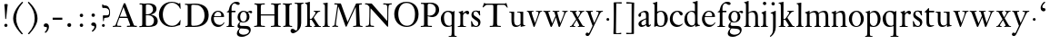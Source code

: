 SplineFontDB: 3.0
FontName: KisStM
FullName: Sorts Mill Kis
FamilyName: Sorts Mill Kis
Weight: Regular
Copyright: Created by trashman with FontForge 2.0 (http://fontforge.sf.net)
UComments: "Cut 3200-dpi samples to 640 pixels high. Scale by a factor of 1.1.+AAoACgAA-Cut 6400-dpi samples to 1280 pixels high. Scale by a factor of 1.1." 
Version: 001.000
ItalicAngle: 0
UnderlinePosition: -100
UnderlineWidth: 49
Ascent: 700
Descent: 300
LayerCount: 3
Layer: 0 0 "Back"  1
Layer: 1 0 "Fore"  0
Layer: 2 0 "backup"  0
NeedsXUIDChange: 1
XUID: [1021 658 797806517 2478896]
FSType: 0
OS2Version: 0
OS2_WeightWidthSlopeOnly: 0
OS2_UseTypoMetrics: 1
CreationTime: 1263111985
ModificationTime: 1264581168
OS2TypoAscent: 0
OS2TypoAOffset: 1
OS2TypoDescent: 0
OS2TypoDOffset: 1
OS2TypoLinegap: 90
OS2WinAscent: 0
OS2WinAOffset: 1
OS2WinDescent: 0
OS2WinDOffset: 1
HheadAscent: 0
HheadAOffset: 1
HheadDescent: 0
HheadDOffset: 1
OS2Vendor: 'PfEd'
MarkAttachClasses: 1
DEI: 91125
LangName: 1033 
Encoding: UnicodeBmp
UnicodeInterp: none
NameList: Adobe Glyph List
DisplaySize: -72
AntiAlias: 1
FitToEm: 1
WinInfo: 96 8 6
BeginPrivate: 9
BlueValues 23 [-16 1 391 415 682 684]
OtherBlues 11 [-283 -273]
BlueFuzz 1 0
BlueShift 1 1
BlueScale 8 0.039625
StdHW 4 [24]
StdVW 4 [73]
StemSnapH 7 [24 31]
StemSnapV 8 [73 100]
EndPrivate
Grid
-758 391 m 2
 972 391 l 2
EndSplineSet
BeginChars: 65536 66

StartChar: a
Encoding: 97 97 0
Width: 390
VWidth: 0
Flags: W
HStem: -13 46<95.0421 194.008> -8 51<272.5 351.562> 370 39<140.03 222.875>
VStem: 30 73<255.322 336.789> 33 78<41.9267 120.985> 241 73<53.8828 184.999 206.918 353.496>
LayerCount: 3
Fore
SplineSet
366 64 m 0x74
 370 64 375 62 375 54 c 0
 375 20 327 -8 295 -8 c 0x74
 250 -8 246 39 245 41 c 1
 243 40 177 -13 121 -13 c 0
 70 -13 33 21 33 67 c 0xac
 33 132 109 165 176 191 c 0
 238 215 241 210 241 223 c 2
 241 253 l 2
 241 321 238 370 172 370 c 0
 164 370 122 361 110 347 c 0
 106 342 103 334 103 324 c 0
 103 316 106 306 106 292 c 0
 106 266 86 252 67 252 c 0
 48 252 30 266 30 294 c 0
 30 305 34 317 42 327 c 0
 77 369 172 409 215 409 c 0
 272 409 314 374 314 322 c 2
 314 135 l 2
 314 62 314 43 332 43 c 0
 354 43 356 63 366 64 c 0x74
238 185 m 0
 234 185 111 145 111 88 c 0
 111 70 121 33 159 33 c 0xac
 195 33 241 67 241 71 c 2
 241 177 l 2
 241 183 241 185 238 185 c 0
EndSplineSet
Validated: 1
Layer: 2
SplineSet
366 64 m 4x74
 370 64 375 62 375 54 c 4
 375 20 327 -8 295 -8 c 4x74
 250 -8 244 38 243 40 c 5
 241 39 177 -13 121 -13 c 4
 70 -13 33 21 33 67 c 4xac
 33 132 109 165 176 191 c 4
 238 215 241 210 241 223 c 6
 241 253 l 6
 241 321 238 370 172 370 c 4
 164 370 122 361 110 347 c 4
 106 342 103 334 103 324 c 4
 103 316 106 306 106 292 c 4
 106 266 86 252 67 252 c 4
 48 252 30 266 30 294 c 4
 30 305 34 317 42 327 c 4
 77 369 172 409 215 409 c 4
 272 409 314 374 314 322 c 6
 314 135 l 6
 314 62 314 43 332 43 c 4
 354 43 356 64 366 64 c 4x74
238 185 m 4
 234 185 111 145 111 88 c 4
 111 70 121 33 159 33 c 4xac
 195 33 241 67 241 71 c 6
 241 177 l 6
 241 183 241 185 238 185 c 4
EndSplineSet
Validated: 1
EndChar

StartChar: M
Encoding: 77 77 1
Width: 912
VWidth: 0
Flags: W
HStem: -5 31<37.0119 93.3305 140.013 197.972 610.115 694.159 803.719 872.988> 625 33<94.1084 176.157 777.939 853.945>
VStem: 37 100<3.5 80.5> 698 96<28.5438 270.444>
LayerCount: 3
Fore
SplineSet
141 625 m 2
 109 625 l 2
 100 625 94 626 94 637 c 0
 94 655 98 658 107 658 c 0
 149 656 129 655 244 655 c 2
 257 655 l 2
 269 655 274 653 279 639 c 2
 459 134 l 1
 689 646 l 2
 692 653 698 655 706 655 c 2
 772 655 l 2
 804 655 835 657 845 657 c 0
 852 657 854 652 854 638 c 0
 854 624 852 627 813 624 c 0
 781 622 775 615 775 586 c 0
 775 573 775 555 776 532 c 2
 794 104 l 2
 797.359028864 39.5066458076 805 29 825 26 c 0
 835 24 847.60570596 24.6101364988 865 21 c 0
 871 20 873 17 873 10 c 0
 873 -2 869 -5 861 -5 c 0
 844 -5 794 1 747 1 c 0
 720 1 638 -5 625 -5 c 0
 609 -5 610 3 610 8 c 0
 610 26 619 22 677 26 c 0
 697 27 698 51 698 96 c 0
 698 133 686 554 683 554 c 0
 680 554 575 322 435 14 c 0
 431 6 430 3 421 3 c 2
 417 3 l 2
 410 3 406 3 402 16 c 0
 399 25 394 37 389 52 c 0
 381 75 208 568 204 568 c 0
 200 568 137 96 137 65 c 0
 137 29 148 26 174 26 c 0
 196 26 198 18 198 13 c 0
 198 -1 196 -5 182 -5 c 0
 176 -5 134 1 112 1 c 0
 100 1 57 -5 54 -5 c 0
 41 -5 37 -3 37 10 c 0
 37 27 47 23 63 26 c 0
 88 30 97 35 103 75 c 0
 176 587 177 592 177 599 c 0
 177 621 168 625 141 625 c 2
EndSplineSet
Validated: 1
Layer: 2
SplineSet
141 625 m 6
 109 625 l 6
 100 625 94 626 94 637 c 4
 94 655 98 658 107 658 c 4
 149 656 129 655 244 655 c 6
 257 655 l 6
 269 655 274 653 279 639 c 6
 459 134 l 5
 689 646 l 6
 692 653 698 655 706 655 c 6
 772 655 l 6
 804 655 835 657 845 657 c 4
 852 657 854 652 854 638 c 4
 854 624 852 627 813 624 c 4
 781 622 775 615 775 586 c 4
 775 573 775 555 776 532 c 6
 794 104 l 6
 798 11 810 30 865 21 c 4
 871 20 873 17 873 10 c 4
 873 -2 869 -5 861 -5 c 4
 844 -5 794 1 747 1 c 4
 720 1 638 -5 625 -5 c 4
 609 -5 610 3 610 8 c 4
 610 26 619 22 677 26 c 4
 697 27 698 51 698 96 c 4
 698 133 686 554 683 554 c 4
 680 554 575 322 435 14 c 4
 431 6 430 3 421 3 c 6
 417 3 l 6
 410 3 406 3 402 16 c 4
 399 25 394 37 389 52 c 4
 381 75 208 568 204 568 c 4
 200 568 137 96 137 65 c 4
 137 29 148 26 174 26 c 4
 196 26 198 18 198 13 c 4
 198 -1 196 -5 182 -5 c 4
 176 -5 134 1 112 1 c 4
 96 1 62 -3 59 -3 c 4
 42 -3 39 -1 39 12 c 4
 39 23 43 26 59 29 c 4
 78 32 97 35 103 75 c 4
 176 587 177 592 177 599 c 4
 177 621 168 625 141 625 c 6
EndSplineSet
Validated: 1
EndChar

StartChar: b
Encoding: 98 98 2
Width: 475
VWidth: 0
Flags: W
HStem: -16 31<185.983 293.782> 0 21G<73 82> 378 27<192.928 289.215> 662 20G<140.5 147>
VStem: 75 71<104.142 348.354 378 616.146> 351 89<100.326 304.601>
LayerCount: 3
Fore
SplineSet
122 21 m 0x7c
 98 21 88 0 76 0 c 0x7c
 70 0 67 6 67 13 c 0
 67 16 75 51 75 339 c 2
 75 520 l 2
 75 613 74 609 31 625 c 0
 26 627 26 627 26 634 c 0
 26 642 27 642 32 644 c 0
 114 667 135 682 146 682 c 0
 148 682 150 681 150 674 c 0
 150 588 148 584 148 482 c 2
 148 378 l 1
 148 378 196 405 248 405 c 0
 379 405 440 307 440 204 c 0
 440 85 363 -16 247 -16 c 0xbc
 171 -16 141 21 122 21 c 0x7c
249 378 m 0
 180 378 146 326 146 326 c 1
 146 178 l 2
 146 153 148 130 151 108 c 0
 158 63 166 28 217 18 c 0
 228 16 237 15 246 15 c 0xbc
 276 15 299 29 315 51 c 0
 338 83 351 139 351 197 c 0
 351 287 320 378 249 378 c 0
EndSplineSet
Validated: 1
Layer: 2
SplineSet
84 -96 m 28,0,0
439 202 m 0,0,1
 439 84.6440188834 368.328503344 -16 246 -16 c 0,2,3
 174 -16 126 21 122 21 c 0,4,5
 116 21 87 1 79 1 c 0,6,7
 72 1 71 6 71 14 c 0,8,9
 73 61 75 42 75 299 c 2,10,-1
 75 520 l 2,11,12
 75 613 74 609 31 625 c 0,13,14
 26 627 26 627 26 634 c 0,15,16
 26 642 27 642 32 644 c 0,17,18
 114 667 135 682 146 682 c 0,19,20
 148 682 150 681 150 674 c 0,21,22
 150 588 148 584 148 482 c 2,23,-1
 148 378 l 1,24,25
 148 378 196 408 248 408 c 0,26,27
 366.413711643 408 439 318.983268832 439 202 c 0,0,1
249 379 m 0,28,29
 184 379 146 326 146 326 c 1,30,-1
 146 178 l 2,31,32
 146 153 148 130 151 108 c 0,33,34
 159 54 188 15 252 15 c 0,35,36
 323 15 351 114 351 207 c 0,37,38
 351 260 332 379 249 379 c 0,28,29
439 202 m 0,39,40
 439 88 370 -16 246 -16 c 0,41,42
 174 -16 129 21 125 21 c 0,43,44
 119 21 86 1 78 1 c 0,45,46
 71 1 70 6 70 14 c 0,47,48
 72 52 75 42 75 299 c 2,49,-1
 75 518 l 2,50,51
 75 609 74 606 33 623 c 0,52,53
 28 626 28 627 28 632 c 0,54,55
 28 640 29 640 34 642 c 0,56,57
 121 668 141 682 149 682 c 0,58,59
 151 682 153 681 153 674 c 0,60,61
 153 566 151 588 151 378 c 1,62,63
 151 378 196 408 248 408 c 0,64,65
 367 408 439 319 439 202 c 0,39,40
249 379 m 0,66,67
 184 379 151 326 151 326 c 1,68,-1
 151 178 l 2,69,70
 151 92 162 15 252 15 c 0,71,72
 323 15 351 114 351 207 c 0,73,74
 351 260 332 379 249 379 c 0,66,67
248 408 m 0,75,76
 372 408 439 315 439 202 c 0,77,78
 439 99 379 -16 246 -16 c 0,79,80
 174 -16 129 21 125 21 c 0,81,82
 119 21 86 1 78 1 c 0,83,84
 71 1 70 6 70 14 c 0,85,86
 72 52 75 42 75 299 c 2,87,-1
 75 498 l 2,88,89
 75 589 74 584 33 601 c 0,90,91
 29 603 28 604 28 607 c 2,92,-1
 28 610 l 2,93,94
 28 618 29 618 34 620 c 0,95,96
 93 639 142 663 146 663 c 0,97,98
 147 663 153 656 153 654 c 0,99,100
 153 546 151 590 151 380 c 1,101,102
 151 380 202 408 248 408 c 0,75,76
249 379 m 0,103,104
 184 379 151 326 151 326 c 1,105,-1
 151 178 l 2,106,107
 151 91 162 15 252 15 c 0,108,109
 323 15 351 114 351 207 c 0,110,111
 351 260 337 379 249 379 c 0,103,104
EndSplineSet
Validated: 5
EndChar

StartChar: c
Encoding: 99 99 3
Width: 399
VWidth: 0
Flags: W
HStem: -12 53<179.081 307.837> 378 29<179.367 260.71>
VStem: 20 78<124.756 288.459>
LayerCount: 3
Fore
SplineSet
237 407 m 0
 296 407 374 374 374 325 c 0
 374 303 358 285 338 285 c 0
 303 285 285 328 272 350 c 0
 258 373 245 378 227 378 c 0
 160 377 98 306 98 212 c 0
 98 96 184 41 263 41 c 0
 332 41 361 79 368 79 c 0
 369 79 375 75 375 71 c 0
 375 59 316 -12 220 -12 c 0
 87 -12 20 88 20 191 c 0
 20 298 92 407 237 407 c 0
EndSplineSet
Validated: 1
Layer: 2
SplineSet
237 408 m 4
 296 408 374 375 374 326 c 4
 374 304 358 286 338 286 c 4
 303 286 285 329 272 351 c 4
 258 374 245 379 227 379 c 4
 160 378 98 307 98 213 c 4
 98 97 184 42 263 42 c 4
 332 42 361 80 368 80 c 4
 369 80 375 76 375 72 c 4
 375 60 316 -12 220 -12 c 4
 75 -12 20 103 20 200 c 4
 20 307 102 408 237 408 c 4
EndSplineSet
Validated: 1
EndChar

StartChar: d
Encoding: 100 100 4
Width: 467
VWidth: 0
Flags: W
HStem: -16 42<169.665 272.277> 371 27<161.522 266.96> 664 20G<374.5 379>
VStem: 20 76<112.601 276.654> 310 73<46.0391 339.775 383 614.318>
LayerCount: 3
Fore
SplineSet
248 398 m 0
 262 398 296 388 310 383 c 1
 310 499 l 2
 310 615 308 608 271 620 c 0
 247 628 245 624 245 633 c 2
 245 642 l 2
 245 647 249 646 257 648 c 0
 330 664 371 684 378 684 c 0
 380 684 384 683 384 672 c 0
 384 483 383 591 383 172 c 0
 383 66 386 49 414 42 c 0
 418 41 435 38 437 38 c 0
 445 37 447 37 447 26 c 0
 447 17 444 15 441 15 c 0
 355 2 337 -11 327 -11 c 0
 325 -11 319 -11 319 -7 c 0
 319 5 320 25 320 34 c 0
 320 37 320 40 319 40 c 0
 318 40 313 36 309 31 c 0
 292 13 246 -16 199 -16 c 0
 122 -16 20 37 20 178 c 0
 20 265 71 398 248 398 c 0
217 371 m 0
 131 371 96 295 96 215 c 0
 96 126 145 26 230 26 c 0
 305 26 311 88 311 96 c 0
 313 124 313 136 313 151 c 2
 313 226 l 2
 313 239 313 249 311 282 c 0
 309 330 273 371 217 371 c 0
EndSplineSet
Validated: 1
Layer: 2
SplineSet
314 -1 m 4
 314 11 317 31 317 40 c 4
 317 43 317 46 316 46 c 4
 315 46 310 42 306 37 c 4
 289 19 243 -8 196 -8 c 4
 119 -8 17 47 17 188 c 4
 17 275 68 408 245 408 c 4
 266 408 297 405 307 402 c 5
 307 442 l 6
 307 473 306 498 306 518 c 4
 305 581 307 597 276 606 c 4
 263 610 250 614 246 616 c 4
 241 619 243 636 247 637 c 4
 321 650 370 665 372 665 c 4
 374 665 383 656 383 653 c 4
 383 464 382 274 382 180 c 4
 382 74 383 55 411 48 c 4
 415 47 433.015444247 44.2480694692 435 44 c 4
 443 43 444 40 444 29 c 4
 444 24 442 18 439 18 c 4
 353 5 333 -8 323 -8 c 4
 320 -8 314 -4 314 -1 c 4
207 381 m 4
 130 381 93 306 93 225 c 4
 93 136 142 34 227 34 c 4
 302 34 307 96 307 104 c 6
 307 292 l 6
 307 342 267 381 207 381 c 4
EndSplineSet
Validated: 1
EndChar

StartChar: e
Encoding: 101 101 5
Width: 425
VWidth: 0
Flags: W
HStem: -14 56<187.259 308.99> 254 22<115.498 307.094> 380 27<171.091 270.566>
VStem: 30 74<127.665 274.269> 311 77<266 338.904>
LayerCount: 3
Fore
SplineSet
219 380 m 0
 152 380 115 312 115 289 c 0
 115 280 117 276 131 276 c 2
 277 276 l 2
 287 276 311 278 311 299 c 0
 311 328 290 380 219 380 c 0
223 -14 m 0
 110 -14 30 83 30 200 c 0
 30 305 106 407 221 407 c 0
 333 407 388 333 388 272 c 0
 388 260 387 254 376 254 c 2
 123 254 l 2
 106 254 104 245 104 229 c 0
 104 81 202 42 269 42 c 0
 325 42 356 70 372 102 c 0
 377 112 379 113 387 110 c 0
 392 108 394 108 394 104 c 0
 394 86 337 -14 223 -14 c 0
EndSplineSet
Validated: 1
Layer: 2
SplineSet
219 378 m 4
 152 378 115 310 115 287 c 4
 115 278 117 274 131 274 c 6
 277 274 l 6
 287 274 311 276 311 297 c 4
 311 326 290 378 219 378 c 4
223 -16 m 4
 110 -16 30 81 30 198 c 4
 30 303 106 405 221 405 c 4
 333 405 388 331 388 270 c 4
 388 258 387 252 376 252 c 6
 123 252 l 6
 106 252 104 243 104 227 c 4
 104 77 205 40 272 40 c 4
 335 40 356 69 372 100 c 4
 377 110 379 111 387 108 c 4
 392 106 394 106 394 102 c 4
 394 84 337 -16 223 -16 c 4
219 378 m 0
 152 378 115 310 115 287 c 0
 115 278 117 274 131 274 c 2
 277 274 l 2
 287 274 311 276 311 297 c 0
 311 326 290 378 219 378 c 0
223 -16 m 0
 110.419921875 -16 30 81.453125 30 198 c 0
 30 303 106 405 221 405 c 0
 333 405 388 331 388 270 c 0
 388 258 387 252 376 252 c 2
 123 252 l 2
 106 252 104 243 104 227 c 0
 104 77 204 40 276 40 c 0
 343 40 362 81 372 100 c 0
 377 110 381 111 388 108 c 0
 393 106 395 103 395 100 c 0
 395 82 337 -16 223 -16 c 0
EndSplineSet
Validated: 5
EndChar

StartChar: f
Encoding: 102 102 6
Width: 291
VWidth: 0
Flags: W
HStem: -1 23<29.0116 82.5623 178.287 240.994> 353 40<168 277> 637 45<215.822 321>
VStem: 95 73<25.623 349.884>
LayerCount: 3
Fore
SplineSet
168 345 m 2
 168 110 l 2
 168 16 177.242627843 25.0445513034 229 22 c 0
 237 22 241 21 241 11 c 0
 241 3 239 -1 229 -1 c 0
 212 -1 150 0 123 0 c 0
 92 0 50 -1 37 -1 c 0
 33 -1 29 -1 29 9 c 0
 29 22 30 20 55 22 c 0
 77 23 95 24 95 113 c 2
 95 327 l 2
 95 350 94 350 77 350 c 2
 49 350 l 2
 43 350 37 352 37 358 c 2
 37 364 l 2
 37 366 38 366 41 368 c 0
 45 370 53 375 62 380 c 0
 83 392 84 392 87 401 c 0
 108 467 110 570 180 635 c 0
 210 662 247 682 306 682 c 0
 336 682 394 672 394 630 c 0
 394 608 376 586 355 586 c 0
 307 586 286 637 249 637 c 0
 196 637 168 553 168 474 c 2
 168 410 l 2
 168 397 168 393 184 393 c 2
 265 393 l 2
 272 393 277 393 277 381 c 2
 277 363 l 2
 277 356 275 353 267 353 c 2
 177 353 l 2
 171 353 168 350 168 345 c 2
EndSplineSet
Validated: 1
EndChar

StartChar: g
Encoding: 103 103 7
Width: 442
VWidth: 0
Flags: HMW
HStem: -283 59<108.67 256.89> 97 23<154.979 232.019> 368 41<326.737 404.5> 380 27<155.745 239.535>
VStem: 13 57<-221.5 -123.684> 31 59<-26 62.6171> 33 72<164.185 324.031> 287 73<168.723 329.865> 347 49<-170.722 -94.1681>
LayerCount: 3
Fore
SplineSet
201 407 m 0xd2
 267 407 301 373 303 372 c 1
 316 383 354 409 388 409 c 0
 421 409 436 391 436 373 c 0
 436 358 426 341 407 341 c 0
 374 341 363 368 347 368 c 0xe280
 327 368 319 356 319 356 c 1
 319 356 360 316 360 250 c 0
 360 146 279 97 192 97 c 0
 151 97 124 107 121 108 c 1
 121 108 90 92 90 47 c 0xe5
 90 9 115 6 176 6 c 2
 214 6 l 2
 312 6 345 1 376 -37 c 0
 389 -52 396 -80 396 -95 c 0
 396 -215 255 -283 145 -283 c 0
 73 -283 13 -253 13 -190 c 0xe880
 13 -123 91 -56 91 -56 c 1
 91 -56 31 -50 31 -2 c 0xe4
 31 45 64 81 86 100 c 0
 102 114 102 117 95 122 c 0
 81 133 33 169 33 239 c 0
 33 332 99 407 201 407 c 0xd2
347 -130 m 0
 347 -61.4762979245 221.553479485 -66.4681056775 117 -59 c 0
 113 -59 70 -102 70 -143 c 0xc880
 70 -196 136 -224 195 -224 c 0
 269 -224 347 -192 347 -130 c 0
287 252 m 0xd3
 287 338 244 380 199 380 c 0
 136 380 105 312 105 246 c 0
 105 162 148 120 194 120 c 0
 240 120 287 164 287 252 c 0xd3
EndSplineSet
Validated: 1
Layer: 2
SplineSet
201 407 m 0xd2
 267 407 301 373 303 372 c 1
 316 383 354 409 388 409 c 0
 421 409 436 391 436 373 c 0
 436 358 426 341 407 341 c 0
 374 341 363 368 347 368 c 0xe280
 327 368 319 356 319 356 c 1
 319 356 360 316 360 250 c 0
 360 146 279 97 192 97 c 0
 151 97 124 107 121 108 c 1
 121 108 90 92 90 47 c 0xe5
 90 9 115 6 176 6 c 2
 234 6 l 6
 309 6 345 1 376 -37 c 0
 389 -52 396 -80 396 -95 c 0
 396 -215 255 -283 145 -283 c 0
 73 -283 13 -253 13 -190 c 0xe880
 13 -123 91 -56 91 -56 c 1
 91 -56 31 -50 31 -2 c 0xe4
 31 45 64 81 86 100 c 0
 102 114 102 117 95 122 c 0
 81 133 33 169 33 239 c 0
 33 332 99 407 201 407 c 0xd2
118 -58 m 0
 114 -58 70 -102 70 -143 c 0xc880
 70 -196 136 -224 195 -224 c 0
 269 -224 347 -192 347 -130 c 0
 347 -67 213 -64 118 -58 c 0
287 252 m 0xd3
 287 338 244 380 199 380 c 0
 136 380 105 312 105 246 c 0
 105 162 148 120 194 120 c 0
 240 120 287 164 287 252 c 0xd3
EndSplineSet
EndChar

StartChar: h
Encoding: 104 104 8
Width: 452
VWidth: 0
Flags: W
HStem: -1 23<13.0029 53.0339 144.5 194.997 276.001 313.068 402.811 441.999> 359 40<188.051 289.5> 664 20G<127.5 134>
VStem: 64 73<24.2478 341.57 352 618.785> 320 73<22.9755 329.333>
LayerCount: 3
Fore
SplineSet
16 646 m 0
 100 668 122 684 133 684 c 0
 135 684 137 684 137 675 c 2
 137 352 l 1
 166 373 223 399 281 399 c 0
 383 399 393 303 393 236 c 2
 393 163 l 2
 393 43 396 22 423 22 c 0
 443.034375 22 442 21 442 8 c 0
 442 0 441 -1 434 -1 c 0
 411.739598231 -1 383.239428811 0 361 0 c 0
 319 0 298 -1 287 -1 c 0
 276 -1 276 -1 276 10 c 0
 276 22 277 22 297 22 c 0
 318 22 320 49 320 108 c 2
 320 227 l 2
 320 295 311 359 230 359 c 0
 173 359 137 329 137 327 c 2
 137 111 l 2
 137 21 144 24 176 22 c 0
 194 21 195 24 195 11 c 0
 195 1 194 -1 182 -1 c 0
 164 -1 132 0 111 0 c 0
 75 0 30 -1 23 -1 c 0
 17 -1 13 -1 13 7 c 0
 13 22 11 22 29 22 c 0
 57 22 64 40 64 129 c 2
 64 502 l 2
 64 610 61 611 33 623 c 0
 14 631 12 627 12 638 c 0
 12 644 14 646 16 646 c 0
EndSplineSet
Validated: 1
Layer: 2
SplineSet
29 21 m 4
 64 23 64 22 64 134 c 6
 64 486 l 6
 64 601 63 591 31 607 c 4
 17 613 12 612 12 622 c 4
 12 626 15 630 17 630 c 4
 82 648 126 667 128 667 c 4
 130 667 137 659 137 658 c 6
 137 352 l 5
 166 373 223 399 281 399 c 4
 383 399 393 303 393 236 c 4
 393 215 393 194 393 173 c 4
 393 23 393 22 433 22 c 4
 437 22 444 22 444 8 c 4
 444 1 437 -2 426 -2 c 4
 412 -2 391 1 356 1 c 4
 327 1 300 -3 292 -3 c 4
 285 -3 281 -2 281 5 c 4
 281 15 282 18 297 21 c 4
 319 25 320 35 320 107 c 6
 320 227 l 6
 320 295 311 359 230 359 c 4
 173 359 137 329 137 327 c 6
 137 116 l 6
 137 12 148 24 174 21 c 4
 194 19 193 20 195 10 c 4
 197 0 188 -3 182 -3 c 4
 164 -3 132 1 111 1 c 4
 75 1 44 -3 29 -3 c 4
 25 -3 17 -2 18 6 c 4
 19 15 19 20 29 21 c 4
29 21 m 0
 64 23 64 22 64 134 c 2
 64 486 l 2
 64 601 63 591 31 607 c 0
 17 613 12 612 12 622 c 0
 12 626 15 630 17 630 c 0
 82 648 126 667 128 667 c 0
 130 667 137 659 137 658 c 2
 137 352 l 1
 166 373 221 399 279 399 c 0
 381 399 391 303 391 236 c 0
 391 215 391 194 391 173 c 0
 391 23 391 22 431 22 c 0
 435 22 442 22 442 8 c 0
 442 1 435 -2 424 -2 c 0
 410 -2 389 1 354 1 c 0
 325 1 298 -3 290 -3 c 0
 283 -3 279 -2 279 5 c 0
 279 15 280 18 295 21 c 0
 317 25 318 35 318 107 c 2
 318 227 l 2
 318 295 309 359 228 359 c 0
 171 359 137 329 137 327 c 2
 137 116 l 2
 137 12 148 24 174 21 c 0
 194 19 193 20 195 10 c 0
 197 0 188 -3 182 -3 c 0
 164 -3 132 1 111 1 c 0
 75 1 44 -3 29 -3 c 0
 25 -3 17 -2 18 6 c 0
 19 15 19 20 29 21 c 0
EndSplineSet
Validated: 5
EndChar

StartChar: i
Encoding: 105 105 9
Width: 238
VWidth: 0
Flags: W
HStem: -1 23<21.0354 73.0323 174.104 219.954> 390 20G<151.5 157> 569 91<88.2207 167.134>
VStem: 80 94<577.185 652.67> 90 73<28.7903 337.996>
LayerCount: 3
Fore
SplineSet
90 131 m 2xe8
 90 245 l 2
 90 307 89 326 68 338 c 0
 43 352 42 351 42 358 c 0
 42 367 42 365 57 370 c 0
 110 388 147 410 156 410 c 0
 158 410 164 410 164 400 c 0
 164 303 163 354 163 157 c 2
 163 126 l 2
 163 21 177 24 200 22 c 0
 213 21 220 24 220 13 c 0
 220 -1 218 -1 211 -1 c 0
 194 -1 163 0 121 0 c 0
 81 0 41 -1 31 -1 c 0
 24 -1 21 1 21 12 c 0
 21 20 23 22 31 22 c 0
 72 22 90 23 90 131 c 2xe8
125 660 m 0
 158 660 174 636 174 614 c 0
 174 592 159 569 129 569 c 0
 99 569 80 593 80 617 c 0xf0
 80 636 93 660 125 660 c 0
EndSplineSet
Validated: 1
Layer: 2
SplineSet
156 404 m 4
 161 404 168 396 168 391 c 4
 166 316 165 342 165 145 c 4
 165 12 170 26 212 18 c 4
 220 16 221 11 221 4 c 4
 221 1 219 -7 211 -7 c 4
 205 -7 158 0 124 0 c 4
 84 0 47 -5 37 -5 c 4
 30 -5 23 -2 23 7 c 4
 23 17 31 22 55 23 c 4
 94 25 95 63 95 178 c 6
 95 195 l 6
 95 329 95 325 71 338 c 4
 51 349 47 350 47 357 c 4
 47 361 46 365 60 370 c 4
 99 384 154 404 156 404 c 4
130 659 m 4
 161 659 177 637 177 615 c 4
 177 593 162 572 134 572 c 4
 106 572 87 594 87 618 c 4
 87 637 100 659 130 659 c 4
50 23 m 0
 92 28 95 46 95 197 c 0
 95 331 95 327 71 340 c 0
 51 351 47 352 47 359 c 0
 47 363 46 367 60 372 c 0
 99 386 154 406 156 406 c 0
 160 406 167 398 167 393 c 0
 167 294 165 283 165 223 c 0
 165 198 165 164 166 112 c 0
 167 15 173 32 210 17 c 0
 218 14 221 9 221 4 c 0
 221 0 219 -8 210 -8 c 0
 201 -8 157 2 122 2 c 0
 82 2 47 -4 37 -4 c 0
 29 -4 23 0 23 10 c 0
 23 18 27 20 50 23 c 0
130 661 m 0
 161 661 177 639 177 617 c 0
 177 595 162 574 134 574 c 0
 106 574 87 596 87 620 c 0
 87 639 100 661 130 661 c 0
50 23 m 0
 92 28 95 46 95 197 c 0
 95 331 95 327 71 340 c 0
 51 351 47 352 47 359 c 0
 47 363 46 367 60 372 c 0
 99 386 154 406 156 406 c 0
 160 406 167 398 167 393 c 0
 167 294 165 283 165 223 c 0
 165 198 165 164 166 112 c 0
 167 26 172 30 195 22 c 0
 206 18 222 17 222 9 c 0
 222 7 222 -8 210 -8 c 0
 201 -8 157 2 122 2 c 0
 82 2 47 -4 37 -4 c 0
 26 -4 23 0 23 10 c 0
 23 18 25 20 50 23 c 0
130 661 m 0
 161 661 177 639 177 617 c 0
 177 595 162 574 134 574 c 0
 106 574 87 596 87 620 c 0
 87 639 100 661 130 661 c 0
EndSplineSet
Validated: 5
EndChar

StartChar: j
Encoding: 106 106 10
Width: 258
VWidth: 0
Flags: W
HStem: -283 21G<38 43.5> 395 20G<176.181 178.5> 569 91<73.2207 152.134>
VStem: 65 94<577.185 652.67> 110 73<-134.697 336.004>
LayerCount: 3
Fore
SplineSet
110 660 m 0xe8
 143 660 159 636 159 614 c 0
 159 592 144 569 114 569 c 0
 84 569 65 593 65 617 c 0xf0
 65 636 78 660 110 660 c 0xe8
110 88 m 2xe8
 110 260 l 2
 110 336 99 335 63 343 c 0
 45 347 43 345 43 353 c 2
 43 358 l 2
 43 361 43 362 46 363 c 0
 94.020679117 377.123729152 175.361167672 415 177 415 c 0
 180 415 183 414 183 406 c 2
 183 -20 l 2
 183 -140 122 -212 98 -235 c 0
 82 -251 46 -283 41 -283 c 4
 35 -283 22 -268 22 -263 c 0
 22 -261 23 -261 26 -258 c 0
 34 -251 52 -238 69 -216 c 0
 108 -166 110 -113 110 88 c 2xe8
EndSplineSet
Validated: 1
Layer: 2
SplineSet
110 660 m 4xe8
 143 660 159 636 159 614 c 4
 159 592 144 569 114 569 c 4
 84 569 65 593 65 617 c 4xf0
 65 636 78 660 110 660 c 4xe8
110 88 m 6xe8
 110 260 l 6
 110 301 108 332 83 338 c 4
 45 347 43 345 43 353 c 6
 43 358 l 6
 43 362 43 363 47 364 c 4
 80 375 172 415 172 415 c 6
 174 415 183 408 183 406 c 6
 183 -20 l 6
 183 -140 122 -212 98 -235 c 4
 82 -251 47 -282 42 -282 c 4
 32 -282 23 -271 23 -262 c 4
 23 -256 46 -246 69 -216 c 4
 108 -166 110 -113 110 88 c 6xe8
EndSplineSet
Validated: 1
EndChar

StartChar: k
Encoding: 107 107 11
Width: 465
VWidth: 0
Flags: W
HStem: -1 23<16.0016 65.6504 154.356 199.992 258.03 292.99 396.929 448.289> 168 22<147.158 198.885> 369 23<252.008 298.081 375.505 432.994> 630 21<11.0002 48.5582> 662 20G<137.5 142>
VStem: 74 73<22.8707 168 190.062 618.165>
DStem2: 231 236 271 244 0.618872 0.785492<1.78112 126.96>
LayerCount: 3
Fore
SplineSet
301 343 m 0
 301 357 297 366 275 369 c 2
 261 371 l 2
 252 372 252 372 252 383 c 0
 252 391 253 392 265 392 c 0
 292 392 313 391 344 391 c 0
 368 391 394 392 421 392 c 0
 431 392 433 392 433 381 c 0
 433 369 425 371 406 369 c 0
 382 367 367 354 335 321 c 0
 309 294 285 264 271 244 c 0
 260 229 254 223 254 220 c 0
 254 217 257 213 267 200 c 0
 400 25 394 22 433 22 c 0
 451 22 453 21 453 12 c 2
 453 8 l 2
 453 3 453 -1 444 -1 c 0
 413 -1 386 0 358 0 c 0
 349 0 300 -1 266 -1 c 0
 259 -1 258 1 258 6 c 0
 258 18 258 21 268 21 c 0
 279 21 293 20 293 30 c 0
 293 47 276 64 199 163 c 0
 195 167 191 168 186 168 c 2
 159 168 l 2
 147 168 147 161 147 151 c 2
 147 87 l 2
 147 22 160 23 179 22 c 0
 199 21 200 22 200 9 c 0
 200 1 200 -1 192 -1 c 0
 187 -1 122 0 108 0 c 0
 74 0 30 -1 24 -1 c 0
 16 -1 16 4 16 11 c 2
 16 14 l 2
 16 22 18 20 47 22 c 0
 70 24 74 35 74 141 c 2
 74 182 l 2
 74 248 74 361 73 493 c 0
 72 614 69 620 16 630 c 0
 11 631 11 635 11 641 c 0
 11 647 11 650 18 651 c 0
 96 663 134 682 141 682 c 0
 143 682 147 680 147 671 c 0
 147 513 146 454 146 257 c 2
 146 203 l 2
 146 190 152 190 158 190 c 2
 163 190 l 2
 185 190 196 191 231 236 c 2
 283 302 l 2
 296 319 301 332 301 343 c 0
EndSplineSet
Validated: 1
Layer: 2
SplineSet
16 10 m 4
 16 17 16 20 50 21 c 4
 71 21 74 22 74 182 c 4
 74 248 74 341 73 473 c 4
 72 594 69 600 16 610 c 4
 11 611 11 617 11 621 c 4
 11 627 11 630 18 631 c 4
 94 643 136 661 140 661 c 4
 142 661 147 653 147 651 c 4
 147 493 146 454 146 257 c 6
 146 203 l 6
 146 190 152 190 158 190 c 6
 163 190 l 6
 185 190 196 191 231 236 c 6
 283 302 l 6
 296 319 302 333 302 344 c 4
 302 357 297 365 283 369 c 4
 278 370 265 372 261 372 c 4
 252 373 252 375 252 384 c 4
 252 391 253 392 265 392 c 6
 421 392 l 6
 430 392 433 391 433 384 c 4
 433 375 431 372 423 372 c 4
 401 371 381 369 336 322 c 4
 310 295 285 264 271 244 c 4
 260 229 254 223 254 220 c 4
 254 217 257 213 267 200 c 4
 404 19 390 27 437 19 c 4
 443 18 453 18 453 12 c 6
 453 6 l 6
 453 1 453 -3 444 -3 c 4
 438 -3 381 1 358 1 c 4
 349 1 300 -3 266 -3 c 4
 261 -3 258 0 258 5 c 4
 258 14 258 16 263 17 c 4
 273 18 293 16 293 29 c 4
 293 46 276 64 199 163 c 4
 195 167 191 168 186 168 c 6
 159 168 l 6
 147 168 147 161 147 151 c 6
 147 67 l 6
 147 47 150 24 166 21 c 4
 187 17 200 24 200 8 c 4
 200 0 198 -3 190 -3 c 4
 185 -3 122 1 108 1 c 4
 74 1 30 -3 24 -3 c 4
 16 -3 16 5 16 10 c 4
EndSplineSet
Validated: 1
EndChar

StartChar: l
Encoding: 108 108 12
Width: 239
VWidth: 0
Flags: W
HStem: -1 23<21.0008 69.3342 170.309 218.988>
VStem: 85 73<28.6503 628.562>
LayerCount: 3
Fore
SplineSet
32 651 m 2
 32 657 32 659 37 659 c 0
 116 666 150 677 154 677 c 0
 156 677 161 670 161 668 c 0
 159 520 158 464 158 278 c 2
 158 189 l 2
 158 14 167 24 202 22 c 0
 218 21 219 24 219 9 c 0
 219 0 215 -1 209 -1 c 0
 208 -1 207 -1 206 -1 c 0
 194 -1 149 1 121 1 c 0
 101 1 38 -1 29 -1 c 0
 22 -1 21 0 21 9 c 0
 21 23 20.0420103517 20.8781507764 35 22 c 0
 75 25 85 30 85 155 c 2
 85 542 l 2
 85 628 79 622 36 640 c 0
 32 642 32 643 32 648 c 2
 32 651 l 2
EndSplineSet
Validated: 1
Layer: 2
SplineSet
32 636 m 6
 32 642 32 644 37 644 c 4
 116 650 150 657 154 657 c 4
 156 657 161 650 161 648 c 4
 159 500 158 464 158 278 c 6
 158 189 l 6
 158 14 159 26 202 21 c 4
 218 19 219 20 219 8 c 4
 219 -1 213 -3 206 -3 c 4
 194 -3 149 1 121 1 c 4
 96 1 36 -3 33 -3 c 4
 22 -3 21 0 21 8 c 4
 21 18 20 19 40 21 c 6
 52 22 l 6
 84 25 85 44 85 145 c 6
 85 527 l 6
 85 613 79 607 36 625 c 4
 32 627 32 628 32 633 c 6
 32 636 l 6
EndSplineSet
Validated: 1
EndChar

StartChar: m
Encoding: 109 109 13
Width: 715
VWidth: 0
Flags: W
HStem: -1 23<23.8433 58.5063 148.79 190.27 271.069 313.982 404.538 448.99 521.003 569.559 660.486 695.757> 363 40<205.453 332.265 452.297 550.756>
VStem: 67 73<24.085 336.094> 323 73<24.0652 335.144> 579 73<24.6943 335.578>
CounterMasks: 1 38
LayerCount: 3
Fore
SplineSet
538 22 m 0
 577 23 579 38 579 109 c 2
 579 178 l 2
 579 296 578 363 497 363 c 0
 432 363 391 318 391 318 c 1
 391 318 396 263 396 231 c 2
 396 90 l 2
 396 26 407 23 436 22 c 0
 450 22 449 19 449 10 c 0
 449 1 447 -1 444 -1 c 0
 395 -1 403 0 363 0 c 0
 325 0 315 -1 281 -1 c 0
 273 -1 270 0 271 10 c 0
 272 22 272 21 284 22 c 0
 318 24 323 26 323 129 c 2
 323 224 l 2
 323 242 322 259 321 273 c 0
 316 329 298 358 244 358 c 0
 196 358 140 327 140 321 c 2
 140 102 l 2
 140 40 142 24 175 22 c 0
 194 21 200 21 200 14 c 2
 200 8 l 2
 200 -1 199 -1 188 -1 c 0
 176 -1 122 0 107 0 c 0
 63 0 56 -1 30 -1 c 0
 20 -1 20 -1 19 9 c 0
 18 22 21 21 35 22 c 0
 49 23 67 22 67 84 c 2
 67 288 l 2
 67 330 61 333 23 343 c 0
 16 345 16 346 16 354 c 0
 16 361 15 362 20 363 c 0
 81 377 124 404 135 404 c 0
 138 404 140 403 140 395 c 0
 139 368 139 345 139 345 c 1
 139 345 204 401 295 401 c 0
 371 401 384 341 384 341 c 1
 384 341 450 403 542 403 c 0
 625 403 646 351 651 268 c 0
 652 252 652 226 652 208 c 2
 652 132 l 2
 652 23 660 22 684 22 c 0
 696 22 700 22 700 11 c 2
 700 6 l 2
 700 0 699 -1 692 -1 c 0
 663 -1 642 0 620 0 c 0
 590 0 546 -1 536 -1 c 0
 524 -1 521 -1 521 10 c 0
 521 24 525 22 538 22 c 0
EndSplineSet
Validated: 1
EndChar

StartChar: n
Encoding: 110 110 14
Width: 465
VWidth: 0
Flags: W
HStem: -1 23<20.0015 57.8063 149.051 197.364 265.002 313.745 405.805 440.025> 353 48<206.861 299.036>
VStem: 67 73<24.13 326.507> 323 73<24.7631 328.694>
LayerCount: 3
Fore
SplineSet
364 0 m 0
 327 0 290 -1 280 -1 c 0
 268 -1 265 -1 265 10 c 0
 265 22 266 21 278 22 c 0
 320 24 323 26 323 129 c 2
 323 178 l 2
 323 296 320 353 243 353 c 0
 195 353 140 315 140 309 c 2
 140 124 l 2
 140 39 140 22 180 22 c 0
 199 22 200 22 200 14 c 2
 200 8 l 2
 200 -1 199 -1 188 -1 c 0
 176 -1 122 0 107 0 c 0
 77 0 37 -1 29 -1 c 0
 20 -1 20 0 20 9 c 0
 20 23 20 20 35 22 c 0
 45 23 67 20 67 82 c 2
 67 288 l 2
 67 321 65 330 36 337 c 2
 24 340 l 2
 17 342 16 341 16 352 c 0
 16 359 16 360 21 361 c 0
 86 376 125 402 136 402 c 0
 139 402 141 401 141 393 c 0
 140 366 139 333 139 333 c 1
 139 333 210 401 290 401 c 0
 389 401 396 330 396 218 c 2
 396 102 l 2
 396 18 414 23 430 22 c 0
 441 21 444 22 444 14 c 2
 444 8 l 2
 444 0 443 -1 424 -1 c 0
 420 -1 382 0 364 0 c 0
EndSplineSet
Validated: 1
Layer: 2
SplineSet
364 1 m 4
 327 1 290 -3 280 -3 c 4
 271 -3 264 -3 265 9 c 4
 266 20 268 20 278 21 c 4
 321 25 323 18 323 89 c 6
 323 178 l 6
 323 296 320 353 243 353 c 4
 195 353 140 315 140 309 c 6
 140 104 l 6
 140 26 140 21 180 21 c 4
 202 21 200 15 200 7 c 4
 200 -2 194 -3 188 -3 c 4
 176 -3 122 1 107 1 c 4
 77 1 39 -3 31 -3 c 4
 22 -3 20 -1 20 8 c 4
 20 18 19 19 40 21 c 4
 50 22 67 20 67 72 c 6
 67 288 l 6
 67 321 65 330 36 337 c 6
 24 340 l 6
 17 342 16 342 16 352 c 4
 16 358 16 360 21 361 c 4
 81 375 129 402 133 402 c 4
 134 402 141 394 141 393 c 4
 140 374 140 334 140 334 c 5
 140 334 212 401 290 401 c 4
 389 401 396 330 396 218 c 6
 396 77 l 6
 396 63 396 24 418 22 c 6
 428 21 l 6
 439 20 444 17 444 13 c 6
 444 7 l 6
 444 -1 442 -3 423 -3 c 4
 419 -3 382 1 364 1 c 4
EndSplineSet
Validated: 1
EndChar

StartChar: o
Encoding: 111 111 15
Width: 450
VWidth: 0
Flags: W
HStem: -12 25<180.295 276.868> 379 30<176.411 275.665>
VStem: 20 84<103.083 290.852> 349 81<105.998 294.509>
LayerCount: 3
Back
SplineSet
430 198 m 0
 430 93 351 -12 220 -12 c 0
 98 -12 20 92 20 198 c 0
 20 307 105 409 233 409 c 0
 352 409 430 305 430 198 c 0
226 13 m 0
 275 13 349 44 349 189 c 0
 349 284 304 379 227 379 c 0
 146 379 104 282 104 193 c 0
 104 103 146 13 226 13 c 0
EndSplineSet
Fore
SplineSet
430 198 m 0
 430 93 351 -12 220 -12 c 0
 98 -12 20 92 20 198 c 0
 20 307 105 409 233 409 c 0
 352 409 430 305 430 198 c 0
226 13 m 0
 312 13 349 98 349 184 c 2
 349 192 l 1
 347 285 303 379 227 379 c 0
 146 379 104 282 104 193 c 0
 104 103 146 13 226 13 c 0
EndSplineSet
Validated: 1
Layer: 2
SplineSet
430 195 m 4
 430 90 351 -15 220 -15 c 4
 98 -15 20 89 20 195 c 4
 20 304 105 406 233 406 c 4
 352 406 430 302 430 195 c 4
226 10 m 4
 312 10 349 95 349 181 c 6
 349 189 l 5
 347 282 303 376 227 376 c 4
 146 376 104 279 104 190 c 4
 104 100 146 10 226 10 c 4
220 -15 m 0
 96 -15 20 90 20 195 c 0
 20 301 102 406 233 406 c 0
 354 406 430 301 430 195 c 0
 430 90 350 -15 220 -15 c 0
224 10 m 0
 310 10 349 97 349 186 c 0
 349 280 306 376 229 376 c 0
 149 376 104 279 104 185 c 0
 104 96 144 10 224 10 c 0
EndSplineSet
Validated: 5
EndChar

StartChar: p
Encoding: 112 112 16
Width: 469
VWidth: 0
Flags: W
HStem: -274 23<17.0022 61.791 157.575 219.982> -4 26<205.663 291.414> 365 41<201.431 300.144>
VStem: 76 73<-246.303 12 63.7979 354.183> 361 81<102.104 295.815>
LayerCount: 3
Fore
SplineSet
246 -4 m 0
 192 -4 147 12 147 12 c 1
 147 -164 l 2
 147 -246 154 -251 199 -251 c 0
 214 -251 220 -250 220 -259 c 0
 220 -274 220 -274 203 -274 c 0
 185 -274 132 -273 114 -273 c 0
 89 -273 33 -274 26 -274 c 0
 20 -274 17 -274 17 -263 c 0
 17 -252 18 -251 25 -251 c 0
 72 -250 76 -249 76 -58 c 2
 76 324 l 2
 76 344 63 353 44 357 c 0
 27 360 26 360 26 368 c 0
 26 371 26 374 30 375 c 0
 113 395 127 409 142 409 c 0
 144 409 148 408 148 400 c 0
 147 374 146 340 146 340 c 1
 154 346 195 406 277 406 c 0
 382 406 442 304 442 202 c 0
 442 110 391 -4 246 -4 c 0
249 22 m 0
 294 22 361 61 361 196 c 0
 361 312 297 365 244 365 c 0
 183 365 149 322 149 318 c 2
 149 117 l 2
 149 73 199 22 249 22 c 0
EndSplineSet
Validated: 1
Layer: 2
SplineSet
146 340 m 5
 154 346 195 406 277 406 c 4
 382 406 442 304 442 202 c 4
 442 99 378 -4 249 -4 c 4
 188 -4 149 11 149 11 c 5
 149 -184 l 6
 149 -247 154 -248 193 -248 c 6
 199 -248 l 6
 214 -248 220 -250 220 -259 c 4
 220 -271 214 -272 203 -272 c 4
 185 -272 132 -270 114 -270 c 4
 68 -270 33 -274 26 -274 c 4
 20 -274 17 -269 17 -263 c 4
 17 -257 19 -250 26 -250 c 4
 58 -249 69 -250 73 -213 c 4
 75 -189 76 81 76 209 c 6
 76 324 l 6
 76 344 63 353 44 357 c 4
 27 360 26 360 26 368 c 4
 26 371 26 374 30 375 c 4
 109 394 131 409 139 409 c 4
 141 409 148 401 148 400 c 4
 147 378 146 340 146 340 c 5
249 22 m 4
 294 22 361 61 361 196 c 4
 361 312 297 365 244 365 c 4
 183 365 149 322 149 318 c 6
 149 117 l 6
 149 73 199 22 249 22 c 4
EndSplineSet
Validated: 1
EndChar

StartChar: q
Encoding: 113 113 17
Width: 475
VWidth: 0
Flags: W
HStem: -274 23<242.144 308.352 405.317 459.964> -7 33<188.875 301.815> 382 30<164.399 266.413>
VStem: 23 87<112.142 297.868> 321 73<-247.01 18 34.0505 342.156>
LayerCount: 3
Fore
SplineSet
23 205 m 0
 23 327 120 412 220 412 c 0
 294 412 359 383 359 383 c 1
 386 407 386 407 390 407 c 0
 396 407 400 406 400 399 c 0
 399 350 394 430 394 -85 c 2
 394 -138 l 2
 394 -243 397 -250 446 -251 c 0
 457 -251 460 -253 460 -261 c 0
 460 -273 455 -274 449 -274 c 0
 408 -274 386 -273 359 -273 c 0
 336 -273 293 -274 248 -274 c 0
 242 -274 239 -273 239 -265 c 2
 239 -260 l 2
 239 -252 241 -251 252 -251 c 2
 272 -251 l 2
 318 -251 323 -248 323 -63 c 2
 323 18 l 1
 323 18 276 -7 210 -7 c 0
 60 -7 23 135 23 205 c 0
257 26 m 0
 319 26 321 59 321 72 c 2
 321 289 l 2
 321 343 260 382 215 382 c 0
 150 381 110 329 110 243 c 0
 110 152 130 26 257 26 c 0
EndSplineSet
Validated: 1
Layer: 2
SplineSet
23 206 m 4
 23 329 121 412 220 412 c 4
 294 412 359 383 359 383 c 5
 386 407 386 407 390 407 c 4
 396 407 400 406 400 399 c 4
 399 350 394 390 394 -125 c 6
 394 -178 l 6
 394 -243 397 -248 446 -248 c 4
 457 -248 460 -251 460 -259 c 4
 460 -275 449 -272 441 -272 c 4
 420 -272 384 -271 359 -271 c 4
 336 -271 291 -274 246 -274 c 4
 242 -274 239 -273 239 -265 c 6
 239 -260 l 6
 239 -245 241 -251 296 -246 c 4
 314 -244 321 -225 321 -46 c 6
 321 17 l 5
 321 17 276 -7 210 -7 c 4
 60 -7 23 137 23 206 c 4
257 26 m 4
 319 26 321 59 321 72 c 6
 321 289 l 6
 321 343 260 382 215 382 c 4
 150 381 110 329 110 243 c 4
 110 152 130 26 257 26 c 4
EndSplineSet
Validated: 1
EndChar

StartChar: r
Encoding: 114 114 18
Width: 332
VWidth: 0
Flags: W
HStem: -1 23<13.0061 73.9103 170.628 240.997> 349 59<211.406 289.5>
VStem: 86 73<27.1175 323 339 348.383>
LayerCount: 3
Fore
SplineSet
291 311 m 0
 254 311 251 349 222 349 c 0
 194 349 160 299 160 291 c 0
 159 217 159 167 159 130 c 0
 159 28 163 22 215 22 c 2
 229 22 l 2
 237 22 241 20 241 14 c 0
 241 7 243 -1 232 -1 c 0
 205 -1 165 0 123 0 c 0
 91 0 33 -1 26 -1 c 0
 15 -1 13 1 13 10 c 0
 13 21 16 22 30 22 c 0
 83 22 86 36 86 117 c 2
 86 284 l 2
 86 353 69 344 40 359 c 0
 38 360 38 374 40 374 c 0
 124 394 142 411 153 411 c 0
 156 411 159 410 159 402 c 0
 158 385 158 339 158 339 c 1
 158 339 217 408 271 408 c 0
 308 408 327 382 327 355 c 0
 327 334 313 311 291 311 c 0
EndSplineSet
Validated: 1
Layer: 2
SplineSet
291 311 m 4
 254 311 251 349 222 349 c 4
 194 349 160 299 160 291 c 4
 159 217 159 165 159 128 c 4
 159 26 164 21 212 21 c 6
 227 21 l 6
 235 21 241 19 241 13 c 4
 241 8 243 -3 232 -3 c 4
 205 -3 158 1 116 1 c 4
 84 1 30 -3 23 -3 c 4
 12 -3 10 2 10 9 c 4
 10 20 14 21 35 21 c 4
 85 22 86 44 86 117 c 6
 86 314 l 6
 86 351 50 353 42 360 c 4
 40 361 40 375 42 375 c 4
 115 391 146 411 151 411 c 4
 153 411 161 405 161 402 c 4
 160 385 159 339 159 339 c 5
 159 339 217 408 271 408 c 4
 308 408 327 382 327 355 c 4
 327 334 313 311 291 311 c 4
EndSplineSet
Validated: 1
EndChar

StartChar: s
Encoding: 115 115 19
Width: 350
VWidth: 0
Flags: W
HStem: -13 26<148.41 228.371> 381 18<146.303 213.2>
VStem: 52 30<87.8477 136.757> 64 60<275.144 360.939> 253 61<35.1125 124.119>
LayerCount: 3
Fore
SplineSet
264 392 m 0xd8
 266 392 285 399 290 399 c 0
 298 399 300 392 300 381 c 0
 300 362 302 309 306 290 c 0
 307 284 305 282 292 280 c 0
 280 278 279 287 276 292 c 0
 264 316 241 381 176 381 c 0
 148 381 124 362 124 321 c 0xd8
 124 275 167 258 211 233 c 0
 262 204 314 179 314 105 c 0
 314 17 239 -13 196 -13 c 0
 154 -13 138 -2 114 -2 c 0
 104 -2 76 -8 72 -8 c 0
 60 -8 59 -3 59 5 c 0
 59 13 61 24 61 39 c 0
 61 83 52 119 52 128 c 0
 52 135 66 137 70 137 c 0
 76 137 78 133 82 123 c 0xe8
 108 48 147 13 194 13 c 0
 226 13 253 42 253 77 c 0
 253 170 64 167 64 293 c 0
 64 361 114 405 183 405 c 0
 232 405 256 392 264 392 c 0xd8
EndSplineSet
Validated: 1
Layer: 2
SplineSet
264 392 m 4xd8
 266 392 285 399 290 399 c 4
 298 399 301 392 301 381 c 4
 301 372 300 359 300 348 c 4
 300 322 306 297 306 288 c 4
 306 282 302 280 294 279 c 4
 281 277 282 282 280 285 c 4
 268 301 248 381 176 381 c 4
 148 381 124 362 124 321 c 4xd8
 124 275 167 258 211 233 c 4
 262 204 314 179 314 105 c 4
 314 17 239 -13 196 -13 c 4
 154 -13 138 -2 114 -2 c 4
 104 -2 76 -8 72 -8 c 4
 60 -8 58 -3 58 5 c 4
 58 13 61 24 61 39 c 4
 61 78 52 106 52 121 c 4
 52 134 55 135 65 137 c 4
 73 139 79 133 82 123 c 4xe8
 109 48 147 13 194 13 c 4
 226 13 253 42 253 77 c 4
 253 170 64 167 64 293 c 4
 64 361 114 404 183 404 c 4
 232 404 256 392 264 392 c 4xd8
EndSplineSet
Validated: 1
EndChar

StartChar: t
Encoding: 116 116 20
Width: 312
VWidth: 0
Flags: W
HStem: -10 43<169.439 260.354> 350 43<151.006 291>
VStem: 78 73<49.9788 346.904>
LayerCount: 3
Fore
SplineSet
60 347 m 2
 47 347 l 2
 31 347 30 348 30 361 c 0
 30 372 52 376 120 454 c 0
 127 461 133 467 139 467 c 0
 150 467 151 461 151 451 c 0
 151 431 150 413 150 403 c 0
 150 395 150 393 165 393 c 2
 276 393 l 2
 283 393 291 393 291 384 c 2
 291 366 l 2
 291 354 291 350 276 350 c 2
 169 350 l 2
 156 350 151 349 151 332 c 2
 151 138 l 2
 151 63 167 33 223 33 c 0
 246 33 269 38 280 40 c 0
 284 41 288 36 288 31 c 0
 288 21 224 -10 180 -10 c 0
 78 -10 78 71 78 138 c 2
 78 320 l 2
 78 336 78 347 60 347 c 2
EndSplineSet
Validated: 1
Layer: 2
SplineSet
151 138 m 6
 151 48 170 32 219 32 c 4
 249 32 268 41 280 44 c 4
 287 46 292 35 292 28 c 4
 292 12 205 -10 185 -10 c 4
 84 -10 78 54 78 138 c 6
 78 320 l 6
 78 336 78 347 60 347 c 4
 51 347 40 347 37 348 c 4
 32 349 30 356 30 361 c 4
 30 372 52 376 120 454 c 4
 127 461 133 467 139 467 c 4
 150 467 151 456 151 451 c 4
 151 431 150 412 150 402 c 4
 150 394 150 392 165 392 c 6
 279 392 l 6
 286 392 292 392 292 373 c 6
 292 367 l 6
 292 352 291 349 276 349 c 6
 164 349 l 6
 151 349 151 349 151 332 c 6
 151 138 l 6
EndSplineSet
Validated: 1
EndChar

StartChar: u
Encoding: 117 117 21
Width: 492
VWidth: 0
Flags: HMWO
HStem: -11 40<195.63 292.102> 368 23<29.003 83.6976 257 327.102>
VStem: 90 73<63.0391 366.228> 340 73<40.6777 50 53.6012 361.709>
LayerCount: 3
Fore
SplineSet
343 51 m 1
 317 19 272 -11 217 -11 c 0
 98 -11 90 85 90 181 c 2
 90 331 l 2
 90 361 77 367 53 368 c 0
 31 369 29 367 29 380 c 0
 29 386 30 391 34 391 c 2
 156 391 l 2
 160 391 166 390 166 376 c 0
 166 324 163 232 163 199 c 0
 163 141 163 101 179 71 c 0
 194 43 216 29 251 29 c 0
 310 29 340 76 340 76 c 1
 340 305 l 2
 340 347 340 365 283 368 c 0
 250 370 249 368 249 379 c 2
 249 382 l 2
 249 390 252 391 257 391 c 2
 406 391 l 2
 411 391 414 390 414 376 c 0
 414 352 413 249 413 207 c 2
 413 144 l 2
 413 58 414 45 432 41 c 0
 466 34 470 35 470 27 c 2
 470 21 l 2
 470 9.87164211305 464.747516636 18.4801961467 389 1 c 0
 367 -4 354 -9 348 -9 c 0
 344 -9 343 -7 343 -3 c 2
 343 51 l 1
EndSplineSet
Layer: 2
SplineSet
338 50 m 1x78
 338 50 291 -12 222 -12 c 0
 103 -12 90 79 90 180 c 2
 90 334 l 2
 90 364 78 370 57 372 c 0
 32 374 29 373 29 384 c 0
 29 389 30 396 34 396 c 2
 154 396 l 2
 159 396 166 392 166 376 c 0
 166 324 163 258 163 198 c 0
 163 140 163 100 179 70 c 0
 194 42 216 28 251 28 c 0
 294 28 338 60 338 78 c 2
 338 308 l 2
 338 350 337 369 291 372 c 0
 249 375 247 372 247 383 c 2
 247 386 l 2
 247 394 250 396 255 396 c 2
 400 396 l 2
 405 396 410 394 410 378 c 0
 410 354 407 301 407 206 c 2
 407 145 l 2
 407 29 407 47 453 36 c 0
 461 34 464 35 464 28 c 0xb8
 464 26 464 24 464 22 c 0
 464 18 463 16 455 15 c 0
 441 12 410 10 348 -8 c 1
 343 -8 339 -3 339 -2 c 2
 338 50 l 1x78
EndSplineSet
Validated: 1
EndChar

StartChar: v
Encoding: 118 118 22
Width: 452
VWidth: 0
Flags: W
HStem: -6 21G<206 218> 373 24<13.1387 52.8447 148.969 200.923 264.305 326.209 384.251 435.808>
DStem2: 238 94 233 16 0.38933 0.921098<0 264.802>
LayerCount: 3
Fore
SplineSet
192 376 m 0
 150 376 148 363 148 354 c 2
 148 352 l 2
 148 310 226 130 238 94 c 1
 284 202 l 2
 316 278 331 326 331 343 c 0
 331 362 322 370 299 373 c 0
 285 375 268 376 267 377 c 0
 260 382 261 397 270 397 c 0
 284 397 336 393 354 393 c 0
 389 393 413 397 427 397 c 0
 434 397 436 393 436 391 c 2
 436 389 l 2
 436 373 430 376 409 373 c 0
 374 368 372 347 315 210 c 2
 233 16 l 2
 226 -1 222 -6 214 -6 c 2
 210 -6 l 2
 202 -6 199 -2 195 8 c 2
 92 276 l 2
 67 341 59 369 32 373 c 0
 17 376 13 373 13 389 c 0
 13 394 16 397 21 397 c 0
 28 397 96 393 108 393 c 0
 128 393 164 397 194 397 c 0
 198 397 201 392 201 387 c 0
 201 382 200 376 192 376 c 0
EndSplineSet
Validated: 1
Layer: 2
SplineSet
192 375 m 4
 150 375 148 363 148 354 c 6
 148 352 l 6
 148 310 226 130 238 94 c 5
 284 202 l 6
 316 278 331 326 331 343 c 4
 331 362 322 369 299 372 c 4
 285 374 268 375 267 376 c 4
 260 381 260 396 269 396 c 6
 428 396 l 6
 435 396 436 392 436 390 c 6
 436 388 l 6
 436 372 430 375 409 372 c 4
 374 367 372 347 315 210 c 6
 233 16 l 6
 226 -1 222 -6 214 -6 c 6
 210 -6 l 6
 202 -6 199 -2 195 8 c 6
 92 276 l 6
 68 338 62 353 51 364 c 4
 45 370 39 371 32 372 c 4
 17 375 13 372 13 388 c 4
 13 393 16 396 21 396 c 6
 194 396 l 6
 198 396 201 391 201 386 c 4
 201 381 200 375 192 375 c 4
EndSplineSet
Validated: 1
EndChar

StartChar: w
Encoding: 119 119 23
Width: 714
VWidth: 0
Flags: W
HStem: -6 21G<227 240 448 462.5> 373 24<15.1064 58.1917 154.089 207.98 271.054 318.008 401.639 457.964 536.037 589.239 643.858 687.952>
DStem2: 260 84 257 16 0.442247 0.896893<0 179.631> 484 91 486 28 0.410781 0.911734<0 279.83>
LayerCount: 3
Fore
SplineSet
457 -6 m 0
 439 -6 438 0 430 26 c 2
 364 233 l 1
 257 16 l 2
 247 -5 246 -6 234 -6 c 0
 220 -6 218 -1 208 22 c 2
 92 297 l 2
 66 359 58 370 33 373 c 0
 18 375 15 373 15 389 c 0
 15 394 18 397 23 397 c 0
 30 397 86 393 104 393 c 0
 130 393 188 397 201 397 c 0
 205 397 208 392 208 387 c 0
 208 382 208 373 200 373 c 0
 158 373 154 368 154 359 c 0
 154 346 260 84 260 84 c 1
 352 267 l 1
 326 346 l 2
 316 375 299 372 290 373 c 0
 272 375 271 373 271 389 c 0
 271 394 274 397 279 397 c 0
 291 397 332 393 358 393 c 0
 386 393 421 397 451 397 c 0
 457 397 458 392 458 387 c 0
 458 374 455 373 446 373 c 2
 429 373 l 2
 412 373 401 370 401 356 c 0
 401 327 470 132 484 91 c 1
 535 202 l 2
 571 281 592 335 592 350 c 0
 592 363 584 371 563 373 c 0
 559 373 550 374 546 374 c 0
 539 374 536 375 536 387 c 0
 536 392 538 397 542 397 c 0
 567 397 593 393 618 393 c 0
 638 393 658 397 678 397 c 0
 688 397 688 390 688 389 c 2
 688 387 l 2
 688 373 684 375 670 373 c 0
 634 368 629 346 568 210 c 2
 486 28 l 2
 472 -4 468 -6 457 -6 c 0
EndSplineSet
Validated: 1
Layer: 2
SplineSet
457 -6 m 4
 439 -6 438 0 430 26 c 6
 364 233 l 5
 257 16 l 6
 247 -5 246 -6 234 -6 c 4
 220 -6 218 -1 208 22 c 6
 92 297 l 6
 66 359 59 372 33 372 c 4
 18 372 15 372 15 388 c 4
 15 393 18 396 23 396 c 6
 201 396 l 6
 205 396 208 391 208 386 c 4
 208 381 208 372 200 372 c 4
 158 372 154 368 154 359 c 4
 154 346 260 84 260 84 c 5
 352 267 l 5
 326 346 l 6
 318 370 302 372 290 372 c 4
 272 372 271 372 271 388 c 4
 271 393 274 396 279 396 c 6
 451 396 l 6
 457 396 458 391 458 386 c 4
 458 373 455 372 446 372 c 6
 429 372 l 6
 412 372 401 370 401 356 c 4
 401 327 470 132 484 91 c 5
 535 202 l 6
 571 281 592 335 592 350 c 4
 592 363 584 370 563 372 c 4
 559 372 550 373 546 373 c 4
 539 373 536 374 536 386 c 4
 536 391 538 396 542 396 c 6
 678 396 l 6
 688 396 688 389 688 388 c 6
 688 386 l 6
 688 372 684 374 670 372 c 4
 634 367 629 346 568 210 c 6
 486 28 l 6
 472 -4 468 -6 457 -6 c 4
EndSplineSet
Validated: 1
EndChar

StartChar: x
Encoding: 120 120 24
Width: 456
VWidth: 0
Flags: W
HStem: -3 24<21.0142 69.5 124.74 171.931 240.025 279.948 375.5 431.965> 373 24<26.0044 82.0034 180.453 216.948 261.032 306.298 365.256 419.968>
DStem2: 216 274 105 330 0.541764 -0.840531<-84.9952 43.859 85.6027 235.819> 126 100 182 132 0.623143 0.782108<-45.9141 103.499 176.159 301.176>
LayerCount: 3
Fore
SplineSet
217 386 m 0
 217 376 209 375 200 373 c 0
 190 371 179 369 179 352 c 0
 179 337 200 302 216 274 c 2
 238 236 l 1
 270 283 l 2
 280 298 307 334 307 355 c 0
 307 369 300 374 270 376 c 0
 265 376 261 378 261 386 c 0
 261 397 266 397 269 397 c 0
 281 397 329 393 340 393 c 0
 369 393 400 397 410 397 c 0
 415 397 420 396 420 388 c 2
 420 386 l 2
 420 377 417 378 391 373 c 0
 349 365 322 313 278 250 c 1
 252 215 l 1
 266 193 274 183 278 176 c 2
 352 63 l 2
 369 36 381 23 402 21 c 0
 420 20 432 19 432 10 c 0
 432 -3 425 -3 421 -3 c 0
 405 -3 357 1 330 1 c 0
 312 1 259 -3 253 -3 c 0
 238 -3 240 4 240 9 c 0
 240 16 242 18 250 19 c 0
 262 21 280 20 280 34 c 0
 280 48 253 93 233 126 c 2
 208 167 l 1
 182 132 l 2
 145 81 124 56 124 38 c 0
 124 25 134 21 156 21 c 0
 167 21 172 16 172 10 c 0
 172 4 166 -3 160 -3 c 0
 144 -3 100 1 84 1 c 0
 64 1 34 -3 29 -3 c 0
 24 -3 21 3 21 8 c 0
 21 15 22 21 34 21 c 0
 63 22 66 22 126 100 c 2
 172 160 l 1
 195 187 l 1
 155 249 l 1
 105 330 l 2
 83 367 75 371 46 373 c 0
 32 374 26 372 26 385 c 0
 26 391 27 397 34 397 c 0
 47 397 112 393 126 393 c 0
 154 393 178 397 205 397 c 0
 212 397 217 395 217 386 c 0
EndSplineSet
Validated: 1
Layer: 2
SplineSet
252 215 m 5
 266 193 274 183 278 176 c 6
 352 63 l 6
 369 36 381.048495415 22.6116541988 402 21 c 4
 420.048495415 19.6116541988 432 19 432 10 c 4
 432 -3 425 -3 421 -3 c 4
 405 -3 357 1 330 1 c 4
 312 1 259 -3 253 -3 c 4
 238 -3 240 4 240 9 c 4
 240 16 242 18 250 19 c 4
 262 21 280 20 280 34 c 4
 280 48 253 93 233 126 c 6
 208 167 l 5
 182 130 l 6
 145 79 124 56 124 38 c 4
 124 25 134 22 156 21 c 4
 167 21 172 17 171 9 c 4
 170 3 169 -3 160 -3 c 4
 144 -3 100 1 84 1 c 4
 64 1 34 -3 29 -3 c 4
 24 -3 21 3 21 8 c 4
 21 15 22 21 34 21 c 4
 63 22 66 22 126 100 c 6
 172 160 l 5
 195 187 l 5
 155 249 l 6
 133 283 109 327 86 359 c 4
 77 371 67 372 46 372 c 4
 32 372 26 371 26 384 c 4
 26 390 27 396 34 396 c 6
 208 396 l 6
 215 396 217 394 217 385 c 4
 217 376 212 377 201 375 c 4
 191 373 179 371 179 354 c 4
 179 339 200 302 216 274 c 6
 238 236 l 5
 269 283 l 6
 279 298 306 336 306 357 c 4
 306 371 297 373 267 375 c 4
 262 375 260 377 260 385 c 4
 260 396 263 396 266 396 c 6
 409 396 l 6
 414 396 419 395 419 387 c 6
 419 385 l 6
 419 376 416 377 390 372 c 4
 348 364 321 312 277 249 c 5
 252 215 l 5
EndSplineSet
Validated: 1
EndChar

StartChar: y
Encoding: 121 121 25
Width: 510
VWidth: 0
Flags: W
HStem: -286 77<30.5892 103.013> 373 24<9.17813 50.2741 149.196 204.923 295.181 354.734 432.336 478.366>
DStem2: 131 -146 139 -204 0.444225 0.895915<-73.9483 150.719 241.035 437.253>
LayerCount: 3
Fore
SplineSet
58 -286 m 0
 20 -286 3 -262 3 -238 c 0
 3 -215 19 -192 49 -192 c 0
 74 -192 80 -209 88 -209 c 0
 94 -209 106 -198 131 -146 c 2
 196 -10 l 1
 89 276 l 2
 53 372 46 373 23 373 c 0
 14 373 9 374 9 389 c 0
 9 394 14 397 19 397 c 0
 33 397 89 393 101 393 c 0
 121 393 168 397 198 397 c 0
 202 397 205 392 205 387 c 0
 205 382 204 373 196 373 c 2
 190 373 l 2
 159 373 146 368 146 348 c 0
 146 322 184 225 242 68 c 1
 302 193 361 312 361 343 c 0
 361 362 352 371 307 373 c 0
 296 373 295 376 295 380 c 0
 295 394 298 397 305 397 c 0
 315 397 367 393 392 393 c 0
 426 393 455 397 469 397 c 0
 480 397 482 392 482 389 c 2
 482 382 l 2
 482 375 477 374 471 373 c 0
 429 368 418 359 377 276 c 2
 139 -204 l 2
 113 -256 96 -286 58 -286 c 0
EndSplineSet
Validated: 1
Layer: 2
SplineSet
196 0 m 1
 92 276 l 2
 69 338 62 353 51 364 c 0
 45 370 39 371 32 372 c 0
 17 375 13 372 13 388 c 0
 13 393 16 396 21 396 c 2
 194 396 l 2
 198 396 201 391 201 386 c 0
 201 381 200 375 192 375 c 0
 150 375 148 363 148 354 c 2
 148 352 l 2
 148 310 229 114 241 78 c 1
 308 205 l 1
 354 274 371 326 371 343 c 0
 371 362 362 369 339 372 c 0
 325 374 308 375 307 376 c 0
 300 381 300 396 309 396 c 2
 468 396 l 2
 475 396 476 392 476 390 c 2
 476 388 l 2
 476 372 470 375 449 372 c 0
 414 367 410 344 345 212 c 2
EndSplineSet
Validated: 3
EndChar

StartChar: z
Encoding: 122 122 26
Width: 232
VWidth: 0
Flags: W
HStem: 146 80<80.393 151.607>
VStem: 76 80<150.393 221.607>
LayerCount: 3
Fore
SplineSet
76 186 m 4
 76 208 94 226 116 226 c 4
 138 226 156 208 156 186 c 4
 156 164 138 146 116 146 c 4
 94 146 76 164 76 186 c 4
EndSplineSet
Validated: 1
EndChar

StartChar: A
Encoding: 65 65 27
Width: 725
VWidth: 0
Flags: W
HStem: -5 31<26.0266 97.3269 147.287 261.886 414.004 503.627 612.1 690.991> 240 36<222 419>
DStem2: 116 79 208 240 0.348419 0.937339<-10.4014 182.966 221.588 507.288> 373 644 321 544 0.364338 -0.931267<74.1811 359.466 397.728 604.362>
LayerCount: 3
Fore
SplineSet
321 544 m 1
 222 276 l 1
 419 276 l 1
 321 544 l 1
596 74 m 2
 611 35 616 27 663 27 c 2
 668 27 l 2
 688 27 691 26 691 12 c 0
 691 2 691 -5 672 -5 c 0
 651 -5 606 1 554 1 c 0
 516 1 434 -5 429 -5 c 0
 420 -5 414 -2 414 10 c 0
 414 23 417 26 428 27 c 0
 491 30 504 25 504 46 c 0
 504 52 504 60 432 240 c 1
 208 240 l 1
 163 120 147 85 146 52 c 0
 146 26 158 26 226 26 c 2
 234 26 l 2
 250 26 262 23 262 13 c 0
 262 -5 252 -5 246 -5 c 0
 229 -5 146 1 122 1 c 0
 115 1 55 -5 40 -5 c 0
 30 -5 26 -4 26 12 c 0
 26 22 31 25 44 26 c 0
 87 28 92 20 116 79 c 0
 194 275 285 528 321 622 c 0
 331 648 329 650 345 650 c 2
 355 650 l 2
 361 650 371 649 373 644 c 2
 596 74 l 2
EndSplineSet
Validated: 1
EndChar

StartChar: B
Encoding: 66 66 28
Width: 558
VWidth: 0
Flags: W
HStem: 0 31<32.0045 107.327 216.698 365.875> 333 26<212 316.701> 624 31<36.0374 109.352> 631 29<215.305 339.47>
VStem: 112 100<32.325 333 359 622.822> 408 96<434.629 574.589> 435 103<94.6035 250.893>
LayerCount: 3
Fore
SplineSet
138 653 m 0xea
 194 653 200 660 313 660 c 0
 365 660 504 641 504 506 c 0xdc
 504 379 342 350 342 350 c 1
 342 350 538 336 538 166 c 0
 538 19 390 0 278 0 c 0
 223 0 162 1 160 1 c 0
 97 1 63 -5 46 -5 c 0
 37 -5 33 -3 33 2 c 0
 32 10 32 13 32 16 c 0
 32 26 38 24 78 26 c 0
 96 27 112 29 112 85 c 2
 112 575 l 2
 112 622 109 624 64 624 c 2
 54 624 l 2
 39 624 36 628 36 637 c 0
 36 642 36 655 47 655 c 0
 78 654 120 653 138 653 c 0xea
408 502 m 0
 408 574 353 631 281 631 c 2
 259 631 l 2
 218 631 212 631 212 581 c 2
 212 359 l 1
 249 359 l 2
 322 359 408 400 408 502 c 0
435 182 m 0xca
 435 288 351 333 279 333 c 2
 212 333 l 1
 212 85 l 2
 212 40 220 31 247 31 c 2
 301 31 l 2
 394 31 435 102 435 182 c 0xca
EndSplineSet
Validated: 1
EndChar

StartChar: C
Encoding: 67 67 29
Width: 710
VWidth: 0
Flags: W
HStem: -18 32<299.63 465.365> 640 27<301.475 451.57>
VStem: 20 107<203.731 437.115> 599 18<477.035 506.403>
LayerCount: 3
Fore
SplineSet
127 320 m 0
 127 118 252 14 384 14 c 0
 545 14 600 169 606 171 c 0
 611 173 617 170 617 167 c 2
 617 167 612 98 607 59 c 0
 603 28 602 32 581 28 c 0
 568 26 552 23 544 19 c 0
 480 -8 424 -18 372 -18 c 0
 139 -18 20 155 20 322 c 0
 20 485 141 667 375 667 c 0
 482 667 572 614 574 614 c 0
 576 614 577 616 579 619 c 2
 585 629 l 2
 588 633 592 636 597 636 c 0
 604 636 608 636 609 616 c 0
 614 539 617 499 617 486 c 0
 617 480 617 477 609 477 c 0
 600 477 600 482 599 485 c 0
 575 563 480 640 378 640 c 0
 215 640 127 479 127 320 c 0
EndSplineSet
Validated: 1
EndChar

StartChar: D
Encoding: 68 68 30
Width: 730
VWidth: 0
Flags: W
HStem: -2 33<47.7487 108.539 216.623 397.724> 618 33<36.2541 107.9 183.31 405.675>
VStem: 112 100<34.0465 614.081> 575 114<203.425 449.82>
LayerCount: 3
Fore
SplineSet
150 644 m 0
 184 644 245 651 313 651 c 0
 443 651 689 614 689 338 c 0
 689 8 390 -2 278 -2 c 0
 223 -2 162 1 160 1 c 0
 109 1 69 -4 61 -4 c 0
 50 -4 46 -3 47 16 c 0
 48 26 51 25 91 28 c 0
 98 29 112 29 112 85 c 2
 112 562 l 2
 112 609 109 616 64 616 c 2
 54 616 l 2
 39 616 36 620 36 629 c 0
 36 634 36 648 47 648 c 0
 60 648 72 644 150 644 c 0
212 571 m 2
 212 85 l 2
 212 32 220 31 280 31 c 2
 290 31 l 2
 534 31 575 219 575 317 c 0
 575 446 529 520 468 569 c 0
 415 612 354 618 286 618 c 0
 212 618 212 611 212 571 c 2
EndSplineSet
Validated: 1
EndChar

StartChar: E
Encoding: 69 69 31
Width: 425
VWidth: 0
Flags: W
HStem: -14 56<187.259 308.99> 254 22<115.498 307.094> 380 27<171.091 270.566>
VStem: 30 74<127.665 274.269> 311 77<266 338.904>
LayerCount: 3
Fore
Refer: 5 101 N 1 0 0 1 0 0 2
Validated: 1
EndChar

StartChar: F
Encoding: 70 70 32
Width: 291
VWidth: 0
Flags: W
HStem: -1 23<29.0116 82.5623 178.287 240.994> 353 40<168 277> 637 45<215.822 321>
VStem: 95 73<25.623 349.884>
LayerCount: 3
Fore
Refer: 6 102 N 1 0 0 1 0 0 2
Validated: 1
EndChar

StartChar: G
Encoding: 71 71 33
Width: 442
VWidth: 0
Flags: W
HStem: -283 59<108.67 256.89> 97 23<154.979 232.019> 368 41<326.737 404.5> 380 27<155.745 239.535>
VStem: 13 57<-221.5 -123.684> 31 59<-26 62.6171> 33 72<164.185 324.031> 287 73<168.723 329.865> 347 49<-170.722 -94.1681>
LayerCount: 3
Fore
Refer: 7 103 N 1 0 0 1 0 0 2
Validated: 1
EndChar

StartChar: H
Encoding: 72 72 34
Width: 812
VWidth: 0
Flags: W
HStem: -5 31<38.0019 116.478 232.093 336.974 498.002 589.478 703.778 769.993> 312 31<223 596> 621 31<46.003 114.209 233.145 333.953 504.005 587.209 707.944 773.966>
VStem: 123 100<30.9547 312 343 616.147> 596 100<28.9603 312 343 615.995>
LayerCount: 3
Fore
SplineSet
223 127 m 2
 223 34 224 29 281 26 c 2
 320 24 l 2
 335 23 337 18 337 9 c 0
 337 2 335 -5 327 -5 c 0
 293 -5 222 1 178 1 c 0
 118 1 73 -5 50 -5 c 0
 37 -5 38 3 38 8 c 2
 38 12 l 2
 38 29 68 22 98 28 c 0
 120 32 123 42 123 129 c 2
 123 520 l 2
 123 600 123 616 81 621 c 0
 70 622 62 623 57 623 c 0
 45 624 46 626 46 637 c 0
 46 648 47 652 60 652 c 0
 71 652 136 647 171 647 c 0
 241 647 301 652 324 652 c 0
 333 652 334 641 334 635 c 0
 334 622 327 621 308 621 c 2
 266 621 l 2
 229 621 223 603 223 512 c 2
 223 343 l 1
 596 343 l 1
 596 520 l 2
 596 600 596 616 554 621 c 0
 544 622 515 622 509 624 c 0
 502 626 504 630 504 633 c 2
 504 639 l 2
 504 650 506 652 539 652 c 0
 550 652 609 647 644 647 c 0
 714 647 741 652 764 652 c 0
 773 652 774 641 774 635 c 0
 774 622 769 621 750 621 c 0
 712 620 696 623 696 512 c 2
 696 127 l 2
 696 48 699 31 727 26 c 0
 768 19 770 27 770 9 c 0
 770 2 770 -5 762 -5 c 0
 713 -5 683 1 649 1 c 0
 601 1 540 -5 510 -5 c 0
 497 -5 498 3 498 8 c 2
 498 12 l 2
 498 29 536 21 571 28 c 0
 593 32 596 42 596 129 c 2
 596 312 l 1
 223 312 l 1
 223 127 l 2
EndSplineSet
Validated: 1
EndChar

StartChar: I
Encoding: 73 73 35
Width: 332
VWidth: 0
Flags: W
HStem: -5 31<39.0019 100.305 214.32 284.961> 621 31<29.3262 94.4169 216.619 278.953>
VStem: 106 100<28.7165 614.048>
LayerCount: 3
Fore
SplineSet
106 129 m 2
 106 523 l 2
 106 606 101 615 57 621 c 0
 29.1860717542 624.792808397 29 622 29 633 c 2
 29 639 l 2
 29 650 36 652 49 652 c 0
 60 652 119 647 154 647 c 0
 224 647 246 652 269 652 c 0
 278 652 279 641 279 635 c 0
 279 622 272 621 253 621 c 2
 247 621 l 2
 214 621 206 603 206 512 c 2
 206 127 l 2
 206 52 209 31 237 26 c 0
 273 20 285 28 285 9 c 0
 285 2 283 -5 275 -5 c 0
 268 -5 216 1 159 1 c 0
 111 1 77 -5 51 -5 c 0
 38 -5 39 3 39 8 c 2
 39 12 l 2
 39 28 55 21 81 26 c 0
 103 30 106 42 106 129 c 2
EndSplineSet
Validated: 1
EndChar

StartChar: J
Encoding: 74 74 36
Width: 304
VWidth: 0
Flags: W
HStem: -210 76<-37 88> 621 31<29.0089 102.988 212.885 274.988>
VStem: 108 100<-39.0509 617.663>
LayerCount: 3
Fore
SplineSet
44 621 m 2
 30 621 29 631 29 637 c 0
 29 645 32 652 41 652 c 0
 70 652 110 647 154 647 c 16
 198 647 232 652 265 652 c 0
 271 652 275 646 275 637 c 0
 275 621 258 622 248 621 c 0
 224 618 208 621 208 575 c 2
 208 78 l 2
 208 -49 149 -121 79 -169 c 0
 40 -196 3 -210 -16 -210 c 0
 -58 -210 -84 -174 -84 -142 c 0
 -84 -112 -67 -85 -29 -85 c 0
 15 -85 37 -134 72 -134 c 0
 104 -134 108 -29 108 55 c 2
 108 563 l 2
 108 609 107 621 52 621 c 2
 44 621 l 2
EndSplineSet
Validated: 1
EndChar

StartChar: K
Encoding: 75 75 37
Width: 465
VWidth: 0
Flags: W
HStem: -1 23<16.0016 65.6504 154.356 199.992 258.03 292.99 396.929 448.289> 168 22<147.158 198.885> 369 23<252.008 298.081 375.505 432.994> 630 21<11.0002 48.5582> 662 20<137.5 142>
VStem: 74 73<22.8707 168 190.062 618.165>
DStem2: 231 236 271 244 0.618872 0.785492<1.78112 126.96>
LayerCount: 3
Fore
Refer: 11 107 N 1 0 0 1 0 0 2
Validated: 1
EndChar

StartChar: L
Encoding: 76 76 38
Width: 239
VWidth: 0
Flags: W
HStem: -1 23<21.0008 69.3342 170.309 218.988>
VStem: 85 73<28.6503 628.562>
LayerCount: 3
Fore
Refer: 12 108 S 1 0 0 1 0 0 2
Validated: 1
EndChar

StartChar: N
Encoding: 78 78 39
Width: 810
VWidth: 0
Flags: W
HStem: -5 31<56.0021 134.625 198.937 287.988> 623 32<38.0466 116.045 538.007 631.317 700.824 778.894>
VStem: 152 33<42.9592 347.298> 651 36<451.403 604.552> 652 27<256.597 524.104>
LayerCount: 3
Fore
SplineSet
667 0 m 2xe8
 662 0 l 2
 661 0 656 0 654 2 c 0
 649 7 637 19 616 43 c 0
 437 245 196 516 193 516 c 0
 191 516 185 283 185 153 c 0
 185 124 186 101 186 86 c 0
 188 18 224 31 265 26 c 0
 280 24 288 25 288 11 c 0
 288 3 284 -5 273 -5 c 0
 257 -5 199 2 170 2 c 0
 138 2 90 -5 76 -5 c 0
 56 -5 56 4 56 10 c 0
 56 22 57 26 73 26 c 0
 136 26 148 39 152 110 c 0
 158 235 159 361 159 444 c 2
 159 542 l 2
 159 555 158 559 147 572 c 0
 121 604 113 624 51 625 c 0
 40 625 38 626 38 642 c 0
 38 650 42 656 49 656 c 0
 100 654 149 650 216 650 c 0
 223 650 234 637 276 589 c 0
 541 282 646 163 649 163 c 0
 651 163 652 204 652 450 c 0xe8
 652 480 652 506 651 525 c 0
 649 567 650 623 589 623 c 0
 576 623 567 622 555 622 c 0
 548 622 538 623 538 639 c 0
 538 652 542 655 561 655 c 0
 571 655 610 650 670 650 c 0
 695 650 754 655 766 655 c 0
 775 655 779 650 779 641 c 0
 779 626 766 626 754 625 c 0
 706 622 692 608 687 573 c 0xf0
 681 529 679 467 679 417 c 2
 679 364 l 2
 679 206 675 153 675 100 c 0
 675 72 673 41 673 26 c 0
 673 0 668 0 667 0 c 2xe8
EndSplineSet
Validated: 1
EndChar

StartChar: O
Encoding: 79 79 40
Width: 746
VWidth: 0
Flags: W
HStem: -17 33<310.968 470.399> 638 32<297.944 463.138>
VStem: 42 111<206.94 459.773> 613 98<194.92 465.522>
LayerCount: 3
Fore
SplineSet
378 638 m 0
 221 638 153 488 153 336 c 0
 153 178 229 16 390 16 c 0
 480 16 613 67 613 332 c 0
 613 515 530 638 378 638 c 0
375 670 m 0
 553 670 711 567 711 331 c 0
 711 96 549 -17 385 -17 c 0
 215 -17 42 104 42 336 c 0
 42 504 153 670 375 670 c 0
EndSplineSet
Validated: 1
EndChar

StartChar: P
Encoding: 80 80 41
Width: 555
VWidth: 0
Flags: W
HStem: -5 31<20.0222 105.51 216.79 328.917> 274 40<228.092 349.805> 631 29<25.3886 104.49 217.37 343.498>
VStem: 112 99<28.1877 300 316.034 623.503> 434 92<390.641 556.489>
LayerCount: 3
Fore
SplineSet
434 481 m 0
 434 571 355 631 283 631 c 2
 259 631 l 2
 230 631 211 631 211 581 c 2
 211 319 l 1
 211 319 240 314 263 314 c 0
 363 314 434 372 434 481 c 0
78 26 m 0
 96 28 112 29 112 85 c 2
 112 577 l 2
 112 624 106 626 53 626 c 2
 43 626 l 2
 28 626 25 630 25 639 c 0
 25 644 25 657 36 657 c 0
 114 657 135 655 162 655 c 0
 195 656 222 660 313 660 c 0
 365 660 526 631 526 469 c 0
 526 356 442 274 334 274 c 0
 272 274 212 300 212 300 c 1
 212 85 l 2
 212 40 216 26 249 26 c 2
 303 26 l 2
 322 26 329 25 329 15 c 2
 329 8 l 2
 329 -4 328 -5 307 -5 c 0
 294 -5 181 1 160 1 c 0
 129 1 54 -5 45 -5 c 0
 20 -5 20 -4 20 8 c 0
 20 17 20 21 37 23 c 0
 47 24 60 24 78 26 c 0
EndSplineSet
Validated: 1
EndChar

StartChar: Q
Encoding: 81 81 42
Width: 475
VWidth: 0
Flags: W
HStem: -274 23<242.144 308.352 405.317 459.964> -7 33<188.875 301.815> 382 30<164.399 266.413>
VStem: 23 87<112.142 297.868> 321 73<-247.01 18 34.0505 342.156>
LayerCount: 3
Fore
Refer: 17 113 N 1 0 0 1 0 0 2
Validated: 1
EndChar

StartChar: R
Encoding: 82 82 43
Width: 332
VWidth: 0
Flags: W
HStem: -1 23<13.0061 73.9103 170.628 240.997> 349 59<211.406 289.5>
VStem: 86 73<27.1175 323 339 348.383>
LayerCount: 3
Fore
Refer: 18 114 N 1 0 0 1 0 0 2
Validated: 1
EndChar

StartChar: S
Encoding: 83 83 44
Width: 350
VWidth: 0
Flags: W
HStem: -13 26<148.41 228.371> 381 18<146.303 213.2>
VStem: 52 30<87.8477 136.757> 64 60<275.144 360.939> 253 61<35.1125 124.119>
LayerCount: 3
Fore
Refer: 19 115 N 1 0 0 1 0 0 2
Validated: 1
EndChar

StartChar: T
Encoding: 84 84 45
Width: 730
VWidth: 0
Flags: W
HStem: -5 31<217.003 306.39 429.166 523.985> 613 34<101.535 313.386 421.352 642.61>
VStem: 318 100<31.5945 611.648>
LayerCount: 3
Fore
SplineSet
633 647 m 2
 641 647 668 663 672 663 c 0
 677 663 679 658 682 646 c 2
 692 608 l 2
 699 584 713 540 713 537 c 0
 713 534 706 531 702 531 c 0
 698 531 671 566 643 596 c 0
 629 611 619 613 598 613 c 2
 455 613 l 2
 436 613 420 609 420 586 c 0
 419 503 418 240 418 160 c 2
 418 128 l 2
 418 37 428 28 466 26 c 2
 504 24 l 2
 523 23 524 24 524 9 c 0
 524 -2 519 -5 513 -5 c 0
 476 -5 421 1 369 1 c 0
 318 1 286 -5 229 -5 c 0
 217 -5 217 3 217 11 c 0
 217 23 221 24 229 24 c 0
 259 25 239 24 280 26 c 0
 313 27 312 57 314 90 c 0
 316 116 318 248 318 354 c 2
 318 516 l 2
 318 610 316 613 280 613 c 2
 182 613 l 2
 115 613 118 611 93 589 c 0
 50 551 36 539 33 539 c 0
 31 539 21 541 21 548 c 0
 21 551 54 635 61 659 c 0
 62 664 66 666 69 666 c 0
 76 666 95 647 108 647 c 6
 633 647 l 2
EndSplineSet
Validated: 1
EndChar

StartChar: U
Encoding: 85 85 46
Width: 492
VWidth: 0
Flags: HW
HStem: -11 40<195.63 292.102> 368 23<29.003 83.6976 257 327.102>
VStem: 90 73<63.0391 366.228> 340 73<40.6777 50 53.6012 361.709>
LayerCount: 3
Fore
Refer: 21 117 N 1 0 0 1 0 0 2
EndChar

StartChar: V
Encoding: 86 86 47
Width: 452
VWidth: 0
Flags: W
HStem: -6 21<206 218> 373 24<13.1387 52.8447 148.969 200.923 264.305 326.209 384.251 435.808>
DStem2: 238 94 233 16 0.38933 0.921098<0 264.802>
LayerCount: 3
Fore
Refer: 22 118 N 1 0 0 1 0 0 2
Validated: 1
EndChar

StartChar: W
Encoding: 87 87 48
Width: 714
VWidth: 0
Flags: W
HStem: -6 21<227 240 448 462.5> 373 24<15.1064 58.1917 154.089 207.98 271.054 318.008 401.639 457.964 536.037 589.239 643.858 687.952>
DStem2: 260 84 257 16 0.442247 0.896893<0 179.631> 484 91 486 28 0.410781 0.911734<0 279.83>
LayerCount: 3
Fore
Refer: 23 119 N 1 0 0 1 0 0 2
Validated: 1
EndChar

StartChar: X
Encoding: 88 88 49
Width: 456
VWidth: 0
Flags: W
HStem: -3 24<21.0142 69.5 124.74 171.931 240.025 279.948 375.5 431.965> 373 24<26.0044 82.0034 180.453 216.948 261.032 306.298 365.256 419.968>
DStem2: 216 274 105 330 0.541764 -0.840531<-84.9952 43.859 85.6027 235.819> 126 100 182 132 0.623143 0.782108<-45.9141 103.499 176.159 301.176>
LayerCount: 3
Fore
Refer: 24 120 N 1 0 0 1 0 0 2
Validated: 1
EndChar

StartChar: Y
Encoding: 89 89 50
Width: 510
VWidth: 0
Flags: W
HStem: -286 77<30.5892 103.013> 373 24<9.17813 50.2741 149.196 204.923 295.181 354.734 432.336 478.366>
DStem2: 131 -146 139 -204 0.444225 0.895915<-73.9483 150.719 241.035 437.253>
LayerCount: 3
Fore
Refer: 25 121 N 1 0 0 1 0 0 2
Validated: 1
EndChar

StartChar: Z
Encoding: 90 90 51
Width: 232
VWidth: 0
Flags: W
HStem: 146 80<80.393 151.607>
VStem: 76 80<150.393 221.607>
LayerCount: 3
Fore
Refer: 26 122 N 1 0 0 1 0 0 2
Validated: 1
EndChar

StartChar: space
Encoding: 32 32 52
Width: 250
VWidth: 0
Flags: W
LayerCount: 3
EndChar

StartChar: period
Encoding: 46 46 53
Width: 320
VWidth: 0
Flags: W
HStem: -14 106<112.315 197.685>
VStem: 102 106<-3.68506 81.6851>
LayerCount: 3
Fore
SplineSet
102 39 m 0
 102 69 125 92 155 92 c 0
 185 92 208 69 208 39 c 0
 208 9 185 -14 155 -14 c 0
 125 -14 102 9 102 39 c 0
EndSplineSet
Validated: 1
EndChar

StartChar: comma
Encoding: 44 44 54
Width: 306
VWidth: 0
Flags: W
HStem: -1 99<91.7653 164.309>
VStem: 166 55<-83.2435 38>
LayerCount: 3
Fore
SplineSet
125 -164 m 0
 117 -164 106 -155 106 -145 c 0
 106 -138 115 -134 131 -118 c 0
 156 -92 166 -48 166 -31 c 0
 166 -6 157 -1 147 -1 c 0
 140 -1 134 -3 127 -3 c 0
 99 -3 78 8 78 41 c 0
 78 77 110 98 143 98 c 0
 181 98 221 71 221 5 c 0
 221 -63 183 -118 155 -145 c 0
 143 -157 134 -164 125 -164 c 0
EndSplineSet
Validated: 1
Layer: 2
SplineSet
125 -164 m 4
 117 -164 106 -155 106 -145 c 4
 106 -138 115 -134 131 -118 c 4
 156 -92 166 -48 166 -31 c 4
 166 -8 158 3 158 3 c 5
 158 3 145 -3 127 -3 c 4
 99 -3 78 8 78 41 c 4
 78 77 110 98 143 98 c 4
 181 98 221 71 221 5 c 4
 221 -63 183 -118 155 -145 c 4
 143 -157 134 -164 125 -164 c 4
EndSplineSet
Validated: 1
EndChar

StartChar: hyphen
Encoding: 45 45 55
Width: 316
VWidth: 0
Flags: W
HStem: 172 58<23.0007 289>
VStem: 23 266<172 230>
LayerCount: 3
Fore
SplineSet
26 230 m 2
 286 230 l 2
 289 230 289 222 289 213 c 2
 289 185 l 2
 289 177 289 172 286 172 c 2
 26 172 l 2
 23 172 23 182 23 196 c 2
 23 215 l 2
 23 224 23 230 26 230 c 2
EndSplineSet
Validated: 1
EndChar

StartChar: colon
Encoding: 58 58 56
Width: 320
VWidth: 0
Flags: W
HStem: -9 94<125.394 204.606> 261 94<125.394 204.606>
VStem: 118 94<-1.60614 77.6061 268.394 347.606>
LayerCount: 3
Fore
SplineSet
118 308 m 0
 118 334 139 355 165 355 c 0
 191 355 212 334 212 308 c 0
 212 282 191 261 165 261 c 0
 139 261 118 282 118 308 c 0
118 38 m 0
 118 64 139 85 165 85 c 0
 191 85 212 64 212 38 c 0
 212 12 191 -9 165 -9 c 0
 139 -9 118 12 118 38 c 0
EndSplineSet
Validated: 1
EndChar

StartChar: semicolon
Encoding: 59 59 57
Width: 328
VWidth: 0
Flags: W
HStem: 8 93<121.195 195.838> 261 94<124.394 203.606>
VStem: 117 94<268.394 347.606> 197 52<-74.7171 38.5>
LayerCount: 3
Fore
SplineSet
191 -120 m 0xd0
 161 -153 141 -155 138 -155 c 0
 131 -155 127 -150 125 -143 c 0
 123 -136 127 -132 135 -125 c 0
 170 -94 197 -51 197 -23 c 0
 197 -4 186 8 158 8 c 0
 124 8 108 27 108 48 c 0
 108 73 132 101 173 101 c 0
 211 101 249 70 249 7 c 0
 249 -62 214 -95 191 -120 c 0xd0
117 308 m 0xe0
 117 334 138 355 164 355 c 0
 190 355 211 334 211 308 c 0
 211 282 190 261 164 261 c 0
 138 261 117 282 117 308 c 0xe0
EndSplineSet
Validated: 1
EndChar

StartChar: exclam
Encoding: 33 33 58
Width: 324
VWidth: 0
Flags: W
HStem: -11 88<124.44 199.56>
VStem: 118 88<-4.56006 70.5601 370.443 626> 146 23<208.295 314.302>
LayerCount: 3
Fore
SplineSet
139 626 m 2xa0
 191 626 l 2
 206 626 212 617 212 608 c 0
 212 599 209 607 169 214 c 0
 168 206 147 205 146 215 c 0
 130 530 131 483 119 608 c 0
 118 616 126 626 139 626 c 2xa0
118 33 m 0xc0
 118 57 138 77 162 77 c 0
 186 77 206 57 206 33 c 0
 206 9 186 -11 162 -11 c 0
 138 -11 118 9 118 33 c 0xc0
EndSplineSet
Validated: 1
EndChar

StartChar: question
Encoding: 63 63 59
Width: 352
VWidth: 0
Flags: W
HStem: -12 82<82.0781 153.922> 516 71<108.986 233.683>
VStem: 77 82<-6.92188 64.9219> 104 34<150.475 238.306> 277 25<331.057 460.865>
LayerCount: 3
Fore
SplineSet
104 516 m 2xd8
 92 516 84 532 84 578 c 0
 84 611 89 618 97 618 c 0
 104 618 104 614 120 595 c 0
 126 587 128 587 140 587 c 0
 223 587 247 557 258 541 c 0
 286 501 302 472 302 380 c 0
 302 297 280 257 239 251 c 0
 148 238 140 241 138 221 c 0
 136 193 132 156 128 150 c 0
 124 144 116 144 113 150 c 0
 108 159 104 241 104 292 c 0
 104 303 106 310 122 310 c 2
 210 310 l 2
 276 310 277 346 277 416 c 0
 277 465 236 516 155 516 c 2
 104 516 l 2xd8
77 29 m 0xe8
 77 51 96 70 118 70 c 0
 140 70 159 51 159 29 c 0
 159 7 140 -12 118 -12 c 0
 96 -12 77 7 77 29 c 0xe8
EndSplineSet
Validated: 1
EndChar

StartChar: parenleft
Encoding: 40 40 60
Width: 408
VWidth: 0
Flags: W
HStem: 659 20G<287.5 291>
VStem: 37 82<91.014 347.445>
LayerCount: 3
Fore
SplineSet
305 -210 m 0
 305 -212 291 -226 279 -226 c 0
 275 -226 267 -221 253 -206 c 0
 63 0 37 131 37 215 c 0
 37 426 211 607 274 670 c 0
 280 676 286 679 289 679 c 0
 293 679 310 667 310 659 c 0
 310 652 300 646 277 620 c 0
 179 509 119 365 119 216 c 0
 119 96 169 -60 283 -184 c 0
 297 -199 305 -205 305 -210 c 0
EndSplineSet
Validated: 1
EndChar

StartChar: parenright
Encoding: 41 41 61
Width: 408
VWidth: 0
Flags: W
HStem: 658 20G<58.5 61.5>
VStem: 229 78<89.9467 353.291>
LayerCount: 3
Fore
SplineSet
42 -210 m 0
 42 -205 50 -199 64 -184 c 0
 178 -60 229 72 229 216 c 0
 229 377 168 509 70 620 c 0
 47 646 42 650 42 657 c 0
 42 665 57 678 60 678 c 0
 63 678 69 676 75 670 c 0
 138 607 307 442 307 215 c 0
 307 146 296 23 92 -206 c 0
 78.3517913245 -221.320783268 72 -224 69 -224 c 0
 60 -224 42 -212 42 -210 c 0
EndSplineSet
Validated: 1
EndChar

StartChar: bracketleft
Encoding: 91 91 62
Width: 355
VWidth: 0
Flags: W
HStem: -230 39<137.579 260.729> -222 27<114.06 227.335> 620 38<122.859 273.994>
VStem: 44 70<-194.999 25.1812> 55 68<66.5605 626.003>
LayerCount: 3
Fore
SplineSet
55 299 m 0x68
 55 609 51 609 51 643 c 0
 51 653 69 656 98 656 c 0
 144 656 213 657 264 658 c 0
 272 658 274 649 274 641 c 2
 274 633 l 2
 274 621 263 620 255 620 c 0
 220 622 169 626 143 626 c 0
 128 626 123 630 123 614 c 2x68
 114 -179 l 2
 114 -194 119 -195 135 -195 c 0x70
 190 -195 246 -191 248 -191 c 0
 255 -191 261 -193 261 -218 c 0
 261 -223 256 -230 229 -230 c 0xb0
 194 -230 125 -222 78 -222 c 0
 47 -222 44 -217 44 -206 c 0x70
 44 -191 55 8 55 299 c 0x68
EndSplineSet
Validated: 1
EndChar

StartChar: bracketright
Encoding: 93 93 63
Width: 355
VWidth: 0
Flags: W
HStem: -228 37<44.0354 193> 620 41<47.0586 175.467> 625 29<64.3813 194.996>
VStem: 193 66<-194.998 625.001> 195 70<1.37086 625.001>
LayerCount: 3
Fore
SplineSet
258 -17 m 0xa8
 258 -129 259 -197 259 -206 c 0
 259 -217 258 -224 231 -224 c 0
 219 -224 97 -228 62 -228 c 0
 48 -228 44 -220 44 -208 c 0
 44 -194 47 -191 54 -191 c 0
 78 -192 139 -195 175 -195 c 0
 188 -195 193 -193 193 -179 c 2xb0
 195 614 l 2
 195 627 189 625 179 625 c 0xa8
 103 625 67 620 62 620 c 0
 52 620 47 633 47 642 c 0
 47 652 52 661 62 661 c 0xc8
 113 660 151 654 240 654 c 0
 265 654 265 650 265 641 c 0
 265 575 258 378 258 -17 c 0xa8
EndSplineSet
Validated: 1
EndChar

StartChar: quoteleft
Encoding: 8216 8216 64
Width: 278
VWidth: 0
Flags: W
HStem: 409 90<119.091 193.881> 659 20G<162.5 179>
VStem: 68 48<468.354 587.594>
LayerCount: 3
Fore
SplineSet
193 664 m 0
 193 657 186 651 169 635 c 0
 143 610 116 574 116 539 c 0
 116 512 125 502 146 499 c 0
 157 498 201 503 201 455 c 0
 201 433 185 409 146 409 c 0
 115 409 68 436 68 502 c 0
 68 594 149 679 176 679 c 0
 182 679 193 675 193 664 c 0
EndSplineSet
Validated: 1
EndChar

StartChar: quoteright
Encoding: 8217 8217 65
Width: 244
VWidth: 0
Flags: W
HStem: 579 98<80.8125 143.291>
VStem: 145 53<512.253 617>
LayerCount: 3
Fore
SplineSet
123 579 m 0
 103 579 69 581 69 622 c 0
 69 646 87 677 128 677 c 0
 165 677 198 641 198 593 c 0
 198 541 163 480 134 444 c 0
 119 426 109 414 100 414 c 0
 91 414 84 420 83 430 c 0
 82 437 88 442 98 454 c 0
 129 491 145 527 145 551 c 0
 145 567 143 579 123 579 c 0
EndSplineSet
Validated: 1
EndChar
EndChars
EndSplineFont
